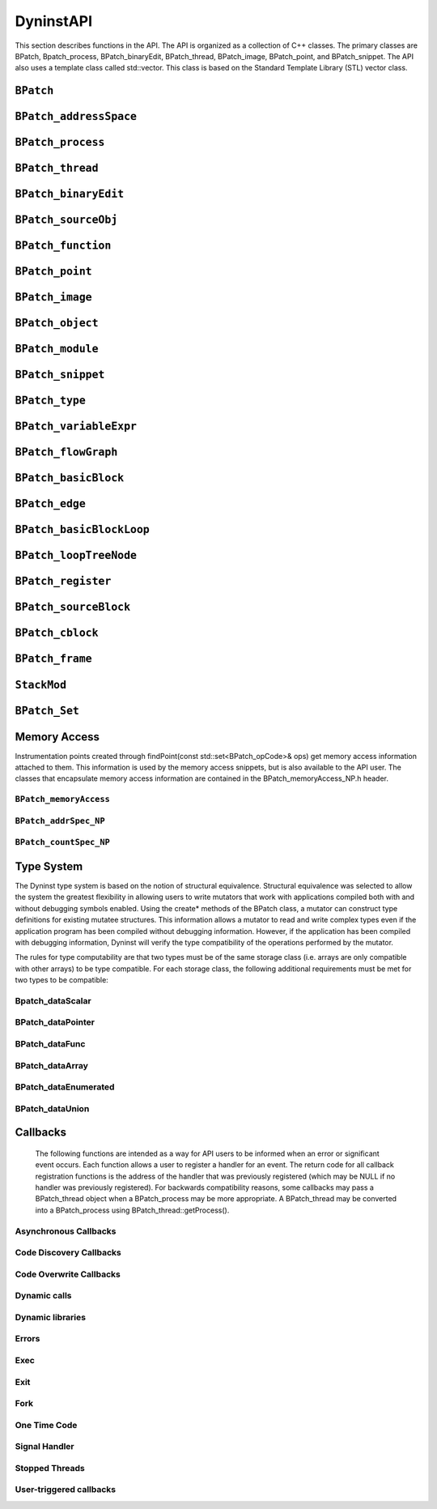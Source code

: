 
==========
DyninstAPI
==========

This section describes functions in the API. The API is organized as a
collection of C++ classes. The primary classes are BPatch,
Bpatch_process, BPatch_binaryEdit, BPatch_thread, BPatch_image,
BPatch_point, and BPatch_snippet. The API also uses a template class
called std::vector. This class is based on the Standard Template Library
(STL) vector class.

``BPatch``
----------
.. cpp:namespace:: BPatch

.. cpp:class:: BPatch
   
   The ``BPatch`` class represents the entire Dyninst library. There can
   only be one instance of this class at a time. This class is used to
   perform functions and obtain information that is not specific to a
   particular thread or image.
   
   .. cpp:function:: std::vector<BPatch_process*> *getProcesses()
      
      Returns the list of processes that are currently defined. This list
      includes processes that were directly created by calling
      processCreate/processAttach, and indirectly by the UNIX fork or the
      Windows CreateProcess system call. It is up to the user to delete this
      vector when they are done with it.
      
   .. cpp:function:: BPatch_process *processAttach(const char *path, int pid, \
                        BPatch_hybridMode mode=BPatch_normalMode)
      
   .. cpp:function:: BPatch_process *processCreate(const char *path, const char *argv[], \
                        const char **envp = NULL, int stdin_fd=0, int stdout_fd=1, int \
                        stderr_fd=2, BPatch_hybridMode mode=BPatch_normalMode)
      
      Each of these functions returns a pointer to a new instance of the
      BPatch_process class. The path parameter needed by these functions
      should be the pathname of the executable file containing the process
      image. The processAttach function returns a BPatch_process associated
      with an existing process. On Linux platforms the path parameter can be
      NULL since the executable image can be derived from the process pid.
      Attaching to a process puts it into the stopped state. The processCreate
      function creates a new process and returns a new BPatch_process
      associated with it. The new process is put into a stopped state before
      executing any code.
      
      The stdin_fd, stdout_fd, and stderr_fd parameters are used to set the
      standard input, output, and error of the child process. The default
      values of these parameters leave the input, output, and error to be the
      same as the mutator process. To change these values, an open UNIX file
      descriptor (see open(1)) can be passed.
      
      The mode parameter is used to select the desired level of code analysis.
      Activating hybrid code analysis causes Dyninst to augment its static
      analysis of the code with run-time code discovery techniques. There are
      three modes: BPatch_normalMode, BPatch_exploratoryMode, and
      BPatch_defensiveMode. Normal mode enables the regular static analysis
      features of Dyninst. Exploratory mode and defensive mode enable
      addtional dynamic features to correctly analyze programs that contain
      uncommon code patterns, such as malware. Exploratory mode is primarily
      oriented towards analyzing dynamic control transfers, while defensive
      mode additionally aims to tackle code obfuscation and self-modifying
      code. Both of these modes are still experimental and should be used with
      caution. Defensive mode is only supported on Windows.
      
      Defensive mode has been tested on normal binaries (binaries that run
      correctly under normal mode), as well as some simple, packed executables
      (self-decrypting or decompressing). More advanced forms of code
      obfuscation, such as self-modifying code, have not been tested recently.
      The traditional Dyninst interface may be used for instrumentation of
      binaries in defensive mode, but in the case of highly obfuscated code,
      this interface may prove to be ineffective due to the lack of a complete
      view of control flow at any given point. Therefore, defensive mode also
      includes a set of callbacks that enables instrumentation to be performed
      as new code is discovered. Due to the fact that recent efforts have
      focused on simpler forms of obfuscation, these callbacks have not been
      tested in detail. The next release of Dyninst will target more advanced
      uses of defensive mode.
      
   .. cpp:function:: BPatch_binaryEdit *openBinary(const char *path, bool openDependencies = false)
      
      This function opens the executable file or library file pointed to by
      path for binary rewriting. If openDependencies is true then Dyninst will
      also open all shared libraries that path depends on. Upon success, this
      function returns a new instance of a BPatch_binaryEdit class that
      represents the opened file and any dependent shared libraries. This
      function returns NULL in the event of an error.
      
   .. cpp:function:: bool pollForStatusChange()
      
      This is useful for a mutator that needs to periodically check on the
      status of its managed threads and does not want to check each process
      individually. It returns true if there has been a change in the status
      of one or more threads that has not yet been reported by either
      isStopped or isTerminated.
      
   .. cpp:function:: void setDebugParsing (bool state)
      
      Turn on or off the parsing of debugger information. By default, the
      debugger information (produced by the –g compiler option) is parsed on
      those platforms that support it. However, for some applications this
      information can be quite large. To disable parsing this information,
      call this method with a value of false prior to creating a process.
      
   .. cpp:function:: bool parseDebugInfo()
      
      Return true if debugger information parsing is enabled, or false otherwise.
      
   .. cpp:function:: void setTrampRecursive (bool state)
      
      Turn on or off trampoline recursion.
      
      By default, any snippets invoked
      while another snippet is active will not be executed. This is the safest
      behavior, since recursively-calling snippets can cause a program to take
      up all available system resources and die. For example, adding
      instrumentation code to the start of printf, and then calling printf
      from that snippet will result in infinite recursion.
      
      This protection operates at the granularity of an instrumentation point.
      When snippets are first inserted at a point, this flag determines
      whether code will be created with recursion protection. Changing the
      flag is **not** retroactive, and inserting more snippets will not change
      the recursion protection of the point. Recursion protection increases
      the overhead of instrumentation points, so if there is no way for the
      snippets to call themselves, calling this method with the parameter true
      will result in a performance gain. The default value of this flag is
      false.
      
   .. cpp:function:: bool isTrampRecursive ()
      
      Return whether trampoline recursion is enabled or not. True means that it is enabled.
      
   .. cpp:function:: void setTypeChecking(bool state)
      
      Turn on or off type-checking of snippets.
      
      By default type-checking is
      turned on, and an attempt to create a snippet that contains type
      conflicts will fail. Any snippet expressions created with type-checking
      off have the type of their left operand. Turning type-checking off,
      creating a snippet, and then turning type-checking back on is similar to
      the type cast operation in the C programming language.
      
   .. cpp:function:: bool isTypeChecked()
      
      Return true if type-checking of snippets is enabled, or false otherwise.
      
   .. cpp:function:: bool waitForStatusChange()
      
      This function waits until there is a status change to some thread that
      has not yet been reported by either isStopped or isTerminated, and then
      returns true. It is more efficient to call this function than to call
      pollForStatusChange in a loop, because waitForStatusChange blocks the
      mutator process while waiting.
      
   .. cpp:function:: void setDelayedParsing (bool)
      
      Turn on or off delayed parsing. When it is activated Dyninst will
      initially parse only the symbol table information in any new modules
      loaded by the program, and will postpone more thorough analysis
      (instrumentation point analysis, variable analysis, and discovery of new
      functions in stripped binaries). This analysis will automatically occur
      when the information is necessary.
      
      Users which require small run-time perturbation of a program should not
      delay parsing; the overhead for analysis may occur at unexpected times
      if it is triggered by internal Dyninst behavior. Users who desire
      instrumentation of a small number of functions will benefit from delayed
      parsing.
      
   .. cpp:function:: bool delayedParsingOn()
      
      Return true if delayed parsing is enabled, or false otherwise.
      
   .. cpp:function:: void setInstrStackFrames(bool)
      
      Turn on and off stack frames in instrumentation.
      
      When on, Dyninst will
      create stack frames around instrumentation. A stack frame allows Dyninst
      or other tools to walk a call stack through instrumentation, but
      introduces overhead to instrumentation. The default is to not create
      stack frames.
      
   .. cpp:function:: bool getInstrStackFrames()
      
      Return true if instrumentation will create stack frames, or false otherwise.
      
   .. cpp:function:: void setMergeTramp (bool)
      
      Turn on or off inlined tramps. Setting this value to true will make each
      base trampoline have all of its mini-trampolines inlined within it.
      Using inlined mini-tramps may allow instrumentation to execute faster,
      but inserting and removing instrumentation may take more time. The
      default setting for this is true.
      
   .. cpp:function:: bool isMergeTramp ()
      
      This returns the current status of inlined trampolines. A value of true
      indicates that trampolines are inlined.
      
   .. cpp:function:: void setSaveFPR (bool)
      
      Turn on or off floating point saves. Setting this value to false means
      that floating point registers will never be saved, which can lead to
      large performance improvements. The default value is true. Setting this
      flag may cause incorrect program behavior if the instrumentation does
      clobber floating point registers, so it should only be used when the
      user is positive this will never happen.
      
   .. cpp:function:: bool isSaveFPROn ()
      
      This returns the current status of the floating point saves. True means
      we are saving floating points based on the analysis for the given
      platform.
      
   .. cpp:function:: void setBaseTrampDeletion(bool)
      
      If true, we delete the base tramp when the last corresponding minitramp
      is deleted. If false, we leave the base tramp in. The default value is
      false.
      
   .. cpp:function:: bool baseTrampDeletion()
      
      Return true if base trampolines are set to be deleted, or false
      otherwise.
      
   .. cpp:function:: void setLivenessAnalysis(bool)
      
      If true, we perform register liveness analysis around an instPoint
      before inserting instrumentation, and we only save registers that are
      live at that point. This can lead to faster run-time speeds, but at the
      expense of slower instrumentation time. The default value is true.
      
   .. cpp:function:: bool livenessAnalysisOn()
      
      Return true if liveness analysis is currently enabled.
      
   .. cpp:function:: void getBPatchVersion(int &major, int &minor, int &subminor)
      
      Return Dyninst’s version number. The major version number will be stored
      in major, the minor version number in minor, and the subminor version in
      subminor. For example, under Dyninst 5.1.0, this function will return 5
      in major, 1 in minor, and 0 in subminor.
      
   .. cpp:function:: int getNotificationFD()
      
      Returns a file descriptor that is suitable for inclusion in a call to
      select(). Dyninst will write data to this file descriptor when it to
      signal a state change in the process. BPatch::pollForStatusChange should
      then be called so that Dyninst can handle the state change. This is
      useful for applications where the user does not want to block in
      BPatch::waitForStatusChange. The file descriptor will reset when the
      user calls BPatch::pollForStatusChange.
      
   .. cpp:function:: BPatch_type *createArray(const char *name, BPatch_type *ptr, unsigned int low, unsigned int hi)
      
      Create a new array type. The name of the type is name, and the type of
      each element is ptr. The index of the first element of the array is low,
      and the last is high. The standard rules of type compatibility,
      described in Section 4.28, are used with arrays created using this
      function.
      
   .. cpp:function:: BPatch_type *createEnum(const char *name, std::vector<char *> &elementNames, \
                        std::vector<int> &elementIds)
      
   .. cpp:function:: BPatch_type *createEnum(const char *name, std::vector<char *> &elementNames)
      
      Create a new enumerated type. There are two variations of this function.
      The first one is used to create an enumerated type where the user
      specifies the identifier (int) for each element. In the second form, the
      system specifies the identifiers for each element. In both cases, a
      vector of character arrays is passed to supply the names of the elements
      of the enumerated type. In the first form of the function, the number of
      element in the elementNames and elementIds vectors must be the same, or
      the type will not be created and this function will return NULL. The
      standard rules of type compatibility, described in Section 4.28, are
      used with enums created using this function.
      
   .. cpp:function:: BPatch_type *createScalar(const char *name, int size)
      
      Create a new scalar type. The name field is used to specify the name of
      the type, and the size parameter is used to specify the size in bytes of
      each instance of the type. No additional information about this type is
      supplied. The type is compatible with other scalars with the same name
      and size.
      
   .. cpp:function:: BPatch_type *createStruct(const char *name, std::vector<char *> &fieldNames, \
                        std::vector<BPatch_type *> &fieldTypes)
      
      Create a new structure type. The name of the structure is specified in
      the name parameter. The fieldNames and fieldTypes vectors specify fields
      of the type. These two vectors must have the same number of elements or
      the function will fail (and return NULL). The standard rules of type
      compatibility, described in Section 4.28, are used with structures
      created using this function. The size of the structure is the sum of the
      size of the elements in the fieldTypes vector.
      
   .. cpp:function:: BPatch_type *createTypedef(const char *name, BPatch_type *ptr)
      
      Create a new type called name and having the type ptr.
      
   .. cpp:function:: BPatch_type *createPointer(const char *name, BPatch_type *ptr)
      
   .. cpp:function:: BPatch_type *createPointer(const char *name, BPatch_type *ptr, int size)
      
      Create a new type, named name, which points to objects of type ptr. The
      first form creates a pointer whose size is equal to sizeof(void*)on the
      target platform where the muta­tee is running. In the second form, the
      size of the pointer is the value passed in the size parameter.
      
   .. cpp:function:: BPatch_type *createUnion(const char *name, std::vector<char *>&fieldNames, \
                        std::vector<BPatch_type *> &fieldTypes)
      
      Create a new union type. The name of the union is specified in the name
      parameter. The fieldNames and fieldTypes vectors specify fields of the
      type. These two vectors must have the same number of elements or the
      function will fail (and return NULL). The size of the union is the size
      of the largest element in the fieldTypes vector.
      
``BPatch_addressSpace``
-----------------------
.. cpp:namespace:: BPatch_addressSpace

.. cpp:class:: BPatch_addressSpace
   
   The **BPatch_addressSpace** class is a superclass of the BPatch_process
   and BPatch_binaryEdit classes. It contains functionality that is common
   between the two sub classes.
   
   .. cpp:function:: BPatch_image *getImage()
      
      Return a handle to the executable file associated with this
      BPatch_process object.
      
   .. cpp:function:: bool getSourceLines(unsigned long addr, std::vector< BPatch_statement >& lines)
      
      This function returns the line information associated with the mutatee
      address, addr. The vector lines contain pairs of filenames and line
      numbers that are associated with addr. In many cases only one filename
      and line number is associated with an address, but certain compiler
      optimizations may lead to multiple filenames and lines at an address.
      This information is only available if the mutatee was compiled with
      debug information.
      
      This function returns true if it was able to find any line information
      at addr, or false otherwise.
      
   .. cpp:function:: bool getAddressRanges( const char * fileName, unsigned int lineNo, \
                        std::vector< std::pair< unsigned long, unsigned long > > & ranges )
      
      Given a filename and line number, fileName and lineNo, this function
      this function returns the ranges of mutatee addresses that implement the
      code range in the output parameter ranges. In many cases a source code
      line will only have one address range implementing it. However, compiler
      optimizations may transform this into multiple disjoint address ranges.
      This information is only available if the mutatee was compiled with
      debug information.
      
      This function returns true if it was able to find any line information,
      false otherwise.
      
   .. cpp:function:: BPatch_variableExpr *malloc(int n, std::string name = std::string(""))
      
   .. cpp:function:: BPatch_variableExpr *malloc(const BPatch_type &type, std::string name = std::string(""))
      
      These two functions allocate memory. Memory allocation is from a heap.
      The heap is not necessarily the same heap used by the application. The
      available space in the heap may be limited depending on the
      implementation. The first function, malloc(int n), allocates n bytes of
      memory from the heap. The second function, malloc(const BPatch_type& t),
      allocates enough memory to hold an object of the specified type. Using
      the second version is strongly encouraged because it provides additional
      information to permit better type checking of the passed code. If a name
      is specified, Dyninst will assign var_name to the variable; otherwise,
      it will assign an internal name. The returned memory is persistent and
      will not be released until BPatch_process::free is called or the
      application terminates.
      
   .. cpp:function:: BPatch_variableExpr *createVariable(Dyninst::Address addr, \
                        BPatch_type *type, \
                        std::string var_name = std::string(""), \
                        BPatch_module *in_module = NULL)
      
      This method creates a new variable at the given address addr in the
      module in_module. If a name is specified, Dyninst will assign var_name
      to the variable; otherwise, it will assign an internal name. The type
      parameter will become the type for the new variable.
      
      When operating in binary rewriting mode, it is an error for the
      in_module parameter to be NULL; it is necessary to specify the module in
      which the variable will be created. Dyninst will then write the variable
      back out in the file specified by in_module.
      
   .. cpp:function:: bool free(BPatch_variableExpr &ptr)
      
      Free the memory in the passed variable ptr. The programmer is
      responsible for verifying that all code that could reference this memory
      will not execute again (either by removing all snippets that refer to
      it, or by analysis of the program). Return true if the free succeeded.
      
   .. cpp:function:: bool getRegisters(std::vector<BPatch_register> &regs)
      
      This function returns a vector of BPatch_register objects that represent
      registers available to snippet code.
      
   .. cpp:function:: BPatchSnippetHandle *insertSnippet(const BPatch_snippet &expr, \
         BPatch_point &point, \
         BPatch_callWhen when=BPatch_callBefore| BPatch_callAfter, \
         BPatch_snippetOrder order = BPatch_firstSnippet)
      
   .. cpp:function:: BPatchSnippetHandle *insertSnippet(const BPatch_snippet &expr, \
         const std::vector<BPatch_point *> &points, \
         BPatch_callWhen when=BPatch_callBefore| BPatch_callAfter, \
         BPatch_snippetOrder order = BPatch_firstSnippet)
      
      Insert a snippet of code at the specified point. If a list of points is
      supplied, insert the code snippet at each point in the list. The
      optional when argument specifies when the snippet is to be called; a
      value of BPatch_callBefore indicates that the snippet should be inserted
      just before the specified point or points in the code, and a value of
      BPatch_callAfter indicates that it should be inserted just after them.
      
      The order argument specifies where the snippet is to be inserted
      relative to any other snippets previously inserted at the same point.
      The values BPatch_firstSnippet and BPatch_lastSnippet indicate that the
      snippet should be inserted before or after all snippets, respectively.
      
      It is illegal to use BPatch_callAfter with a BPatch_entry point. Use
      BPatch_callBefore when instrumenting entry points, which inserts
      instrumentation before the first instruction in a subroutine. Likewise,
      it is illegal to use BPatch_callBefore with a BPatch_exit point. Use
      BPatch_callAfter with exit points. BPatch_callAfter inserts
      instrumentation at the last instruction in the subroutine.
      insert­Snippet will return NULL when used with an illegal pair of
      points.
      
   .. cpp:function:: bool deleteSnippet(BPatchSnippetHandle *handle)
      
      Remove the snippet associated with the passed handle. If the handle is
      not defined for the process, then deleteSnippet will return false.
      
   .. cpp:function:: void beginInsertionSet()
      
      Normally, a call to insertSnippet immediately injects instrumentation
      into the mutatee. However, users may wish to insert a set of snippets as
      a single batch operation. This provides two benefits: First, Dyninst may
      insert instrumentation in a more efficient manner. Second, multiple
      snippets may be inserted at multiple points as a single operation, with
      either all snippets being inserted successfully or none. This batch
      insertion mode is begun with a call to beginInsertionSet; after this
      call, no snippets are actually inserted until a corresponding call to
      finalizeInsertionSet. Dyninst accumulates all calls to insertSnippet
      during batch mode internally, and the returned BPatchSnippetHandles are
      filled in when finalizeInsertionSet is called.
      
      Insertion sets are un­necessary when doing static binary
      instrumentation. Dyninst uses an implicit insertion set around all
      instrumentation to a static binary.
      
   .. cpp:function:: bool finalizeInsertionSet(bool atomic)
      
      Inserts all snippets accumulated since a call to beginInsertionSet. If
      the atomic parameter is true, then a failure to insert any snippet
      results in all snippets being removed; effectively, the insertion is
      all-or-nothing. If the atomic parameter is false, then snippets are
      inserted individually. This function also fills in the
      BPatchSnippetHandle structures returned by the insertSnippet calls
      comprising this insertion set. It returns true on success and false if
      there was an error inserting any snippets.
      
      Insertion sets are unnecessary when doing static binary instrumentation.
      Dyninst uses an implicit insertion set around all instrumentation to a
      static binary.
      
   .. cpp:function:: bool removeFunctionCall(BPatch_point &point)
      
      Disable the mutatee function call at the specified location. The point
      specified must be a valid call point in the image of the mutatee. The
      purpose of this routine is to permit tools to alter the semantics of a
      program by eliminating procedure calls. The mechanism to achieve the
      removal is platform dependent, but might include branching over the call
      or replacing it with NOPs. This function only removes a function call;
      any parameters to the function will still be evaluated.
      
   .. cpp:function:: bool replaceFunction (BPatch_function &old, BPatch_function &new)
      
   .. cpp:function:: bool revertReplaceFunction (BPatch_function &old)
      
      Replace all calls to user function old with calls to new. This is done
      by inserting instrumentation (specifically a BPatch_funcJumpExpr) into
      the beginning of function old such that a non-returning jump is made to
      function new. Returns true upon success, false otherwise.
      
   .. cpp:function:: bool replaceFunctionCall(BPatch_point &point, BPatch_function &newFunc)
      
      Change the function call at the specified point to the function
      indicated by newFunc. The purpose of this routine is to permit runtime
      steering tools to change the behavior of programs by replacing a call to
      one procedure by a call to another. Point must be a function call point.
      If the change was successful, the return value is true, otherwise false
      will be returned.
      
      **WARNING**\ *: Care must be used when replacing functions. In
      particular if the compiler has performed inter-procedural register
      allocation between the original caller/callee pair, the replacement may
      not be safe since the replaced function may clobber registers the
      compiler thought the callee left untouched. Also the signatures of the
      both the function being replaced and the new function must be
      compatible.*
      
   .. cpp:function:: bool wrapFunction(BPatch_function *old, BPatch_function *new, \
         Dyninst::SymtabAPI::Symbol *sym)
      
   .. cpp:function:: bool revertWrapFunction(BPatch_function *old)
      
      Replaces all calls to function old with calls to function new. Unlike
      replaceFunction above, the old function can still be reached via the
      name specified by the provided symbol sym. Function wrapping allows
      existing code to be extended by new code. Consider the following code
      that implements a fast memory allocator for a particular size of memory
      allocation, but falls back to the original memory allocator (referenced
      by origMalloc) for all others.
      
      .. code-block:: cpp
      
         void *origMalloc(unsigned long size);
         
         void *fastMalloc(unsigned long size) {
            if (size == 1024) {
               unsigned long ret = fastPool;
               fastPool += 1024;
               return ret;
            } else {
               return origMalloc(size);
            }
         }
      
      The symbol sym is provided by the user and must exist in the program;
      the easiest way to ensure it is created is to use an undefined function
      as shown above with the definition of origMalloc.
      
      The following code wraps malloc with fastMalloc, while allowing
      functions to still access the original malloc function by calling
      origMalloc. It makes use of the new convert interface described in
      Section 5..
      
      .. code-block:: cpp
      
         using namespace Dyninst;
         
         using namespace SymtabAPI;
         
         BPatch_function *malloc = appImage->findFunction(...);
         
         BPatch_function *fastMalloc = appImage->findFunction(...);
         
         Symtab *symtab = SymtabAPI::convert(fastMalloc->getModule());
         
         std::vector<Symbol *> syms;
         
         symtab->findSymbol(syms, "origMalloc",
         
         Symbol::ST_UNKNOWN, // Don’t specify type
         
         mangledName, // Look for raw symbol name
         
         false, // Not regular expression
         
         false, // Don’t check case
         
         true); // Include undefined symbols
         
         app->wrapFunction(malloc, fastMalloc, syms[0]);
      
      For a full, executable example, see Appendix A - Complete Examples.
      
   .. cpp:function:: bool replaceCode(BPatch_point *point, BPatch_snippet *snippet)
      
      This function has been removed; users interested in replacing code
      should instead use the PatchAPI code modification interface described in
      the PatchAPI manual. For information on accessing PatchAPI abstractions
      from DyninstAPI abstractions, see Section 5..
      
   .. cpp:function:: BPatch_module * loadLibrary(const char *libname, bool reload=false)
      
      For dynamic rewriting, this function loads a dynamically linked library
      into the process’s address space. For static rewriting, this function
      adds a library as a library dependency in the rewritten file. In both
      cases Dyninst creates a new BPatch_module to represent this library.
      
      The libname parameter identifies the file name of the library to be
      loaded, in the standard way that dynamically linked libraries are
      specified on the operating system on which the API is running. This
      function returns a handle to the loaded library. The reload parameter is
      ignored and only remains for backwards compatibility.
      
   .. cpp:function:: bool isStaticExecutable()
      
      This function returns true if the original file opened with this
      BPatch_addressSpace is a statically linked executable, or false
      otherwise.
      
   .. cpp:function:: processType getType()
      
      This function returns a processType that reflects whether this address
      space is a BPatch_process or a BPatch_binaryEdit.
      
``BPatch_process``
------------------
.. cpp:namespace:: BPatch_process

.. cpp:class:: BPatch_process
   
   The **BPatch_process** class represents a running process, which
   includes one or more threads of execution and an address space.
   
   .. cpp:function:: bool stopExecution()
      
   .. cpp:function:: bool continueExecution()
      
   .. cpp:function:: bool terminateExecution()
      
      These three functions change the running state of the process.
      stopExecution puts the process into a stopped state. Depending on the
      operating system, stopping one process may stop all threads associated
      with a process. continueExecution continues execution of the process.
      terminateExecution terminates execution of the process and will invoke
      the exit callback if one is registered. Each function returns true on
      success, or false for failure. Stopping or continuing a terminated
      thread will fail and these functions will return false.
      
   .. cpp:function:: bool isStopped()
      
   .. cpp:function:: int stopSignal()
      
   .. cpp:function:: bool isTerminated()
      
      These three functions query the status of a process. isStopped returns
      true if the process is currently stopped. If the process is stopped (as
      indicated by isStopped), then stopSignal can be called to find out what
      signal caused the process to stop. isTerminated returns true if the
      process has exited. Any of these functions may be called multiple times,
      and calling them will not affect the state of the process.
      
   .. cpp:function:: BPatch_variableExpr *getInheritedVariable(BPatch_variableExpr &parentVar)
      
      Retrieve a new handle to an existing variable (such as one created by
      BPatch_process::malloc) that was created in a parent process and now
      exists in a forked child process. When a process forks all existing
      BPatch_variableExprs are copied to the child process, but the Dyninst
      handles for these objects are not valid in the child BPatch_process.
      This function is invoked on the child process’ BPatch_process, parentVar
      is a variable from the parent process, and a handle to a variable in the
      child process is returned. If parentVar was not allocated in the parent
      process, then NULL is returned.
      
   .. cpp:function:: BPatchSnippetHandle *getInheritedSnippet(BPatchSnippetHandle &parentSnippet)
      
      This function is similar to getInheritedVariable, but operates on
      BPatchSnippetHandles. Given a child process that was created via fork
      and a BPatch­SnippetHandle, parentSnippet, from the parent process, this
      function will return a handle to parentSnippet that is valid in the
      child process. If it is determined that parentSnippet is not associated
      with the parent process, then NULL is returned.
      
   .. cpp:function:: void detach(bool cont)
      
      Detach from the process. The process must be stopped to call this
      function. Instrumentation and other changes to the process will remain
      active in the detached copy. The cont parameter is used to indicate if
      the process should be continued as a result of detaching.
      
      Linux does not support detaching from a process while leaving it
      stopped. All processes are continued after detach on Linux.
      
   .. cpp:function:: int getPid()
      
      Return the system id for the mutatee process. On UNIX based systems this
      is a PID. On Windows this is the HANDLE object for a process.
      
   .. cpp:enum:: BPatch_exitType
   .. cpp:enumerator:: BPatch_exitType::NoExit
   .. cpp:enumerator:: BPatch_exitType::ExitedNormally
   .. cpp:enumerator:: BPatch_exitType::ExitedViaSignal
      
   .. cpp:function:: BPatch_exitType terminationStatus()
      
      If the process has exited, terminationStatus will indicate whether the
      process exited normally or because of a signal. If the process has not
      exited, NoExit will be returned. On AIX, the reason why a process exited
      will not be available if the process was not a child of the Dyninst
      mutator; in this case, ExitedNormally will be returned in both normal
      and signal exit cases.
      
   .. cpp:function:: int getExitCode()
      
      If the process exited in a normal way, getExitCode will return the
      associated exit code. Prior to Dyninst 8.2, getExitCode would return the
      argument passed to exit or the value returned by main; in Dyninst 8.2
      and later, it returns the actual exit code as provided by the debug
      interface and seen by the parent process. In particular, on Linux, this
      means that exit codes are normalized to the range 0-255.
      
   .. cpp:function:: int getExitSignal()
      
      If the process exited because of a received signal, getExitSignal will
      return the associated signal number.
      
   .. cpp:function:: void oneTimeCode(const BPatch_snippet &expr)
      
      Cause the snippet expr to be executed by the mutatee immediately. If the
      process is multithreaded, the snippet is run on a thread chosen by
      Dyninst. If the user requires the snippet to be run on a particular
      thread, use the BPatch_thread version of this function instead. The
      process must be stopped to call this function. The behavior is
      synchronous; oneTimeCode will not return until after the snippet has
      been run in the application.
      
   .. cpp:function:: bool oneTimeCodeAsync(const BPatch_snippet &expr, void *userData = NULL)
      
      This function sets up a snippet to be evaluated by the process at the
      next available opportunity. When the snippet finishes running Dyninst
      will callback any function registered through
      BPatch::registerOneTimeCodeCallback, with userData passed as a
      parameter. This function return true on success and false if it could
      not post the oneTimeCode.
      
      If the process is multithreaded, the snippet is run on a thread chosen
      by Dyninst. If the user requires the snippet to be run on a particular
      thread, use the BPatch_thread version of this function instead. The
      behavior is asynchronous; oneTimeCodeAsync returns before the snippet is
      executed.
      
      If the process is running when oneTimeCodeAsync is called, expr will be
      run immediately. If the process is stopped, then expr will be run when
      the process is continued.
      
   .. cpp:function:: void getThreads(std::vector<BPatch_thread *> &thrds)
      
      Get the list of threads in the process.
      
   .. cpp:function:: bool isMultithreaded()
      
   .. cpp:function:: bool isMultithreadCapable()
      
      The former returns true if the process contains multiple threads; the
      latter returns true if the process can create threads (e.g., it contains
      a threading library) even if it has not yet.
      
``BPatch_thread``
-----------------
.. cpp:namespace:: BPatch_thread

.. cpp:class:: BPatch_thread
   
   The **BPatch_thread** class represents and controls a thread of
   execution that is running in a process.
   
   .. cpp:function:: void getCallStack(std::vector<BPatch_frame>& stack)
      
      This function fills the given vector with current information about the
      call stack of the thread. Each stack frame is represented by a
      BPatch_frame (see section 4.24 for information about this class).
      
   .. cpp:function:: dynthread_t getTid()
      
      This function returns a platform-specific identifier for this thread.
      This is the identifier that is used by the threading library. For
      example, on pthread applications this function will return the thread’s
      pthread_t value.
      
   .. cpp:function:: Dyninst::LWP getLWP()
      
      This function returns a platform-specific identifier that the operating
      system uses to identify this thread. For example, on UNIX platforms this
      returns the LWP id. On Windows this returns a HANDLE object for the
      thread.
      
   .. cpp:function:: unsigned getBPatchID()
      
      This function returns a Dyninst-specific identifier for this thread.
      These ID’s apply only to running threads, the BPatch ID of an already
      terminated thread my be repeated in a new thread.
      
   .. cpp:function:: BPatch_function *getInitialFunc()
      
      Return the function that was used by the application to start this
      thread. For example, on pthread applications this will return the
      initial function that was passed to pthread_create.
      
   .. cpp:function:: unsigned long getStackTopAddr()
      
      Returns the base address for this thread’s stack.
      
   .. cpp:function:: bool isDeadOnArrival()
      
      This function returns true if this thread terminated execution before
      Dyninst was able to attach to it. Since Dyninst performs new thread
      detection asynchronously, it is possible for a thread to be created and
      destroyed before Dyninst can attach to it. When this happens, a new
      BPatch_thread is created, but isDeadOnArrival always returns true for
      this thread. It is illegal to perform any thread-level operations on a
      dead on arrival thread.
      
   .. cpp:function:: BPatch_process *getProcess()
      
      Return the BPatch_process that contains this thread.
      
   .. cpp:function:: void *oneTimeCode(const BPatch_snippet &expr, bool *err = NULL)
      
      Cause the snippet expr to be evaluated by the process immediately. This
      is similar to the BPatch_process::oneTimeCode function, except that the
      snippet is guaranteed to run only on this thread. The process must be
      stopped to call this function. The behavior is synchronous; oneTimeCode
      will not return until after the snippet has been run in the application.
      
   .. cpp:function:: bool oneTimeCodeAsync(const BPatch_snippet &expr, \
         void *userData = NULL, \
         BpatchOneTimeCodeCallback cb = NULL)
      
      This function sets up the snippet expr to be evaluated by this thread at
      the next available opportunity. When the snippet finishes running,
      Dyninst will callback any function registered through
      BPatch::registerOneTimeCodeCallback, with userData passed as a
      parameter. This function returns true if expr was posted or false
      otherwise.
      
      This is similar to the BPatch_process::oneTimeCodeAsync function, except
      that the snippet is guaranteed to run only on this thread. The process
      must be stopped to call this function. The behavior is asynchronous;
      oneTimeCodeAsync returns before the snippet is executed.
      
``BPatch_binaryEdit``
---------------------
.. cpp:namespace:: BPatch_binaryEdit

.. cpp:class:: BPatch_binaryEdit
   
   The BPatch_binaryEdit class represents a set of executable files and
   library files for binary rewriting. BPatch_binaryEdit inherits from the
   BPatch_addressSpace class, where most functionality for binary rewriting
   is found.
   
   .. cpp:function:: bool writeFile(const char *outFile)
      
      Rewrite a BPatch_binaryEdit to disk. The original file opened with this
      BPatch_binaryEdit is written to the current working directory with the
      name outFile. If any dependent libraries were also opened and have
      instrumentation or other modifications, then those libraries will be
      written to disk in the current working directory under their original
      names.
      
      A rewritten dependency library should only be used with the original
      file that was opened for rewriting. For example, if the file a.out and
      its dependent library libfoo.so were opened for rewriting, and both had
      instrumentation inserted, then the rewritten libfoo.so should not be
      used without the rewritten a.out. To build a rewritten libfoo.so that
      can load into any process, libfoo.so must be the original file opened by
      BPatch::openBinary.
      
      This function returns true if it successfully wrote a file, or false
      otherwise.
      
``BPatch_sourceObj``
--------------------
.. cpp:namespace:: BPatch_sourceObj

.. cpp:class:: BPatch_sourceObj
   
   The BPatch_sourceObj class is the C++ superclass for the
   BPatch_function, BPatch_module, and BPatch_image classes. It provides a
   set of common methods for all three classes. In addition, it can be used
   to build a "generic" source navigator using the getObjParent and
   getSourceObj methods to get parents and children of a given level (i.e.
   the parent of a module is an image, and the children will be the
   functions).
   
   .. cpp:enum:: BPatchErrorLevel
   .. cpp:enumerator:: BPatchErrorLevel::BPatchFatal
   .. cpp:enumerator:: BPatchErrorLevel::BPatchSerious
   .. cpp:enumerator:: BPatchErrorLevel::BPatchWarning
   .. cpp:enumerator:: BPatchErrorLevel::BPatchInfo
      
   .. cpp:enum:: BPatch_sourceType
   .. cpp:enumerator:: BPatch_sourceType::BPatch_sourceUnknown
   .. cpp:enumerator:: BPatch_sourceType::BPatch_sourceProgram
   .. cpp:enumerator:: BPatch_sourceType::BPatch_sourceModule
   .. cpp:enumerator:: BPatch_sourceType::BPatch_sourceFunction
   .. cpp:enumerator:: BPatch_sourceType::BPatch_sourceOuterLoop
   .. cpp:enumerator:: BPatch_sourceType::BPatch_sourceLoop
   .. cpp:enumerator:: BPatch_sourceType::BPatch_sourceStatement
      
   .. cpp:function:: BPatch_sourceType getSrcType()
      
      Returns the type of the current source object.
      
   .. cpp:function:: void getSourceObj(std::vector<BPatch_sourceObj *> &objs)
      
      Returns the child source objects of the current source object. For
      example, when called on a BPatch_sourceProgram object this will return
      objects of type BPatch_sourceFunction. When called on a
      BPatch_sourceFunction object it may return BPatch_sourceOuterLoop and
      BPatch_sourceStatement objects.
      
   .. cpp:function:: BPatch_sourceObj *getObjParent()
      
      Return the parent source object of the current source object. The parent
      of a BPatch_­image is NULL.
      
   .. cpp:enum:: BPatch_language
   .. cpp:enumerator:: BPatch_language::BPatch_c
   .. cpp:enumerator:: BPatch_language::BPatch_cPlusPlus
   .. cpp:enumerator:: BPatch_language::BPatch_fortran
   .. cpp:enumerator:: BPatch_language::BPatch_fortran77
   .. cpp:enumerator:: BPatch_language::BPatch_fortran90
   .. cpp:enumerator:: BPatch_language::BPatch_f90_demangled_stabstr
   .. cpp:enumerator:: BPatch_language::BPatch_fortran95
   .. cpp:enumerator:: BPatch_language::BPatch_assembly
   .. cpp:enumerator:: BPatch_language::BPatch_mixed
   .. cpp:enumerator:: BPatch_language::BPatch_hpf
   .. cpp:enumerator:: BPatch_language::BPatch_java
   .. cpp:enumerator:: BPatch_language::BPatch_unknownLanguage
      
   .. cpp:function:: BPatch_language getLanguage()
      
      Return the source language of the current BPatch_sourceObject. For
      programs that are written in more than one language, BPatch_mixed will
      be returned. If there is insufficient information to determine the
      language, BPatch_unknownLanguage will be returned.
      
``BPatch_function``
-------------------
.. cpp:namespace:: BPatch_function

.. cpp:class:: BPatch_function
   
   An object of this class represents a function in the application. A
   BPatch_image object (see description below) can be used to retrieve a
   BPatch_function object representing a given function.
   
   .. cpp:function:: std::string getName();
      
   .. cpp:function:: std::string getDemangledName();
      
   .. cpp:function:: std::string getMangledName();
      
   .. cpp:function:: std::string getTypedName();
      
   .. cpp:function:: void getNames(std::vector<std::string> &names);
      
   .. cpp:function:: void getDemangledNames(std::vector<std::string> &names);
      
   .. cpp:function:: void getMangledNames(std::vector<std::string> &names);
      
   .. cpp:function:: void getTypedNames(std::vector<std::string> &names);
      
      Return name(s) of the function. The getName functions return the primary
      name; this is typically the first symbol we encounter while parsing the
      program; getName is an alias for getDemangledName. The getNames
      functions return all known names for the function, including any names
      specified by weak symbols.
      
   .. cpp:function:: bool getAddressRange(Dyninst::Address &start, Dyninst::Address &end)
      
      Returns the bounds of the function; for non-contiguous functions, this
      is the lowest and highest address of code that the function includes.
      
   .. cpp:function:: std::vector<BPatch_localVar *> *getParams()
      
      Return a vector of BPatch_localVar snippets that refer to the parameters
      of this function. The position in the vector corresponds to the position
      in the parameter list (starting from zero). The returned local variables
      can be used to check the types of functions, and can be used in snippet
      expressions.
      
   .. cpp:function:: BPatch_type *getReturnType()
      
      Return the type of the return value for this function.
      
   .. cpp:function:: BPatch_variableExpr *getFunctionRef()
      
      For platforms with complex function pointers (e.g., 64-bit PPC) this
      constructs and returns the appropriate descriptor.
      
   .. cpp:function:: std::vector<BPatch_localVar *> *getVars()
      
      Returns a vector of BPatch_localVar objects that contain the local
      variables in this function. These BPatch_localVars can be used as parts
      of snippets in instrumentation. This function requires debug information
      to be present in the mutatee. If Dyninst was unable to find any local
      variables, this function will return an empty vector. It is up to the
      user to free the vector returned by this function.
      
   .. cpp:function:: bool isInstrumentable()
      
      Return true if the function can be instrumented, and false if it cannot.
      Various conditions can cause a function to be uninstrumentable. For
      example, there exists a platform-specific minimum function size beyond
      which a function cannot be instrumented.
      
   .. cpp:function:: bool isSharedLib()
      
      This function returns true if the function is defined in a shared
      library.
      
   .. cpp:function:: BPatch_module *getModule()
      
      Return the module that contains this function. Depending on whether the
      program was compiled for debugging or the symbol table stripped, this
      information may not be available. This function returns NULL if module
      information was not found.
      
   .. cpp:function:: char *getModuleName(char *name, int maxLen)
      
      Copies the name of the module that contains this function into the
      buffer pointed to by name. Copies at most maxLen characters and returns
      a pointer to name.
      
   .. cpp:enum:: BPatch_procedureLocation
   .. cpp:enumerator:: BPatch_procedureLocation::BPatch_entry
   .. cpp:enumerator:: BPatch_procedureLocation::BPatch_exit
   .. cpp:enumerator:: BPatch_procedureLocation::BPatch_subroutine
   .. cpp:enumerator:: BPatch_procedureLocation::BPatch_locInstruction
   .. cpp:enumerator:: BPatch_procedureLocation::BPatch_locBasicBlockEntry
   .. cpp:enumerator:: BPatch_procedureLocation::BPatch_locLoopEntry
   .. cpp:enumerator:: BPatch_procedureLocation::BPatch_locLoopExit
   .. cpp:enumerator:: BPatch_procedureLocation::BPatch_locLoopStartIter
   .. cpp:enumerator:: BPatch_procedureLocation::BPatch_locLoopStartExit
   .. cpp:enumerator:: BPatch_procedureLocation::BPatch_allLocations
      
   .. cpp:function:: const std::vector<BPatch_point *> *findPoint(const BPatch_procedureLocation loc)
      
      Return the BPatch_point or list of BPatch_points associated with the
      procedure. It is used to select which type of points associated with the
      procedure will be returned. BPatch_entry and BPatch_exit request
      respectively the entry and exit points of the subroutine.
      BPatch_subroutine returns the list of points where the procedure calls
      other procedures. If the lookup fails to locate any points of the
      requested type, NULL is returned.
      
   .. cpp:enum:: BPatch_opCode
   .. cpp:enumerator:: BPatch_opCode::BPatch_opLoad
   .. cpp:enumerator:: BPatch_opCode::BPatch_opStore
   .. cpp:enumerator:: BPatch_opCode::BPatch_opPrefetch
      
   .. cpp:function:: std::vector<BPatch_point *> *findPoint(const std::set<BPatch_opCode>&ops)
      
   .. cpp:function:: std::vector<BPatch_point *> *findPoint(const BPatch_Set<BPatch_opCode>& ops)
      
      Return the vector of BPatch_points corresponding to the set of machine
      instruction types described by the argument. This version is used
      primarily for memory access instrumentation. The BPatch_opCode is an
      enumeration of instruction types that may be requested: BPatch_opLoad,
      BPatch_opStore, and BPatch_opPrefetch. Any combination of these may be
      requested by passing an appropriate argument set containing the desired
      types. The instrumentation points created by this function have
      additional memory access information attached to them. This allows such
      points to be used for memory access specific snippets (e.g. effective
      address). The memory access information attached is described under
      Memory Access classes in section 4.27.1.
      
   .. cpp:function:: BPatch_localVar *findLocalVar(const char *name)
      
      Search the function’s local variable collection for name. This returns a
      pointer to the local variable if a match is found. This function returns
      NULL if it fails to find any variables.
      
   .. cpp:function:: std::vector<BPatch_variableExpr *> *findVariable(const char * name)
      
   .. cpp:function:: bool findVariable(const char *name, std::vector<BPatch_variableExpr> &vars)
      
      Return a set of variables matching name at the scope of this function.
      If no variables match in the local scope, then the global scope will be
      searched for matches. This function returns NULL if it fails to find any
      variables.
      
   .. cpp:function:: BPatch_localVar *findLocalParam(const char *name)
      
      Search the function’s parameters for a given name. A BPatch_localVar *
      pointer is returned if a match is found, and NULL is returned otherwise.
      
   .. cpp:function:: void *getBaseAddr()
      
      Return the starting address of the function in the mutatee’s address
      space.
      
   .. cpp:function:: BPatch_flowGraph *getCFG()
      
      Return the control flow graph for the function, or NULL if this
      information is not available. The BPatch_flowGraph is described in
      section 4.16.
      
   .. cpp:function:: bool findOverlapping(std::vector<BPatch_function *> &funcs)
      
      Determine which functions overlap with the current function (see Section
      2.). Return true if other functions overlap the current function; the
      overlapping functions are added to the funcs vector. Return false if no
      other functions overlap the current function.
      
   .. cpp:function:: bool addMods(std::set<StackMod *> mods)
      
      implemented on x86 and x86-64
      
      Apply stack modifications in mods to the current function; the StackMod
      class is described in section 4.25. Perform error checking, handle stack
      alignment requirements, and generate any modifications required for
      cleanup at function exit. addMods atomically adds all modifications in
      mods; if any mod is found to be unsafe, none of the modifications in
      mods will be applied.
      
      addMods can only be used in binary rewriting mode.
      
      Returns false if the stack modifications are unsafe or if Dyninst is
      unable to perform the analysis required to guarantee safety.
      
``BPatch_point``
----------------
.. cpp:namespace:: BPatch_point

.. cpp:class:: BPatch_point
   
   An object of this class represents a location in an application’s code
   at which the library can insert instrumentation. A BPatch_image object
   (see section 4.10) is used to retrieve a BPatch_point representing a
   desired point in the application.
   
   .. cpp:enum:: BPatch_procedureLocation
   .. cpp:enumerator:: BPatch_procedureLocation::BPatch_entry
   .. cpp:enumerator:: BPatch_procedureLocation::BPatch_exit
   .. cpp:enumerator:: BPatch_procedureLocation::BPatch_subroutine
   .. cpp:enumerator:: BPatch_procedureLocation::BPatch_address
      
   .. cpp:function:: BPatch_procedureLocation getPointType()
      
      Return the type of the point.
      
   .. cpp:function:: BPatch_function *getCalledFunction()
      
      Return a BPatch_function representing the function that is called at the
      point. If the point is not a function call site or the target of the
      call cannot be determined, then this function returns NULL.
      
   .. cpp:function:: std::string getCalledFunctionName()
      
      Returns the name of the function called at this point. This method is
      similar to getCal-ledFunction()->getName(), except in cases where
      DyninstAPI is running in binary rewrit­ing mode and the called function
      resides in a library or object file that DyninstAPI has not opened. In
      these cases, Dyninst is able to determine the name of the called
      function, but is unable to construct a BPatch_function object.
      
   .. cpp:function:: BPatch_function *getFunction()
      
      Returns a BPatch_function representing the function in which this point
      is contained.
      
   .. cpp:function:: BPatch_basicBlockLoop *getLoop()
      
      Returns the containing BPatch_basicBlockLoop if this point is part of
      loop instrumentation. Returns NULL otherwise.
      
   .. cpp:function:: void *getAddress()
      
      Return the address of the first instruction at this point.
      
   .. cpp:function:: bool usesTrap_NP()
      
      Return true if inserting instrumentation at this point requires using a
      trap. On the x86 architecture, because instructions are of variable
      size, the instruction at a point may be too small for Dyninst to replace
      it with the normal code sequence used to call instrumentation. Also,
      when instrumentation is placed at points other than subroutine entry,
      exit, or call points, traps may be used to ensure the instrumentation
      fits. In this case, Dyninst replaces the instruction with a single-byte
      instruction that generates a trap. A trap handler then calls the
      appropriate instrumentation code. Since this technique is used only on
      some platforms, on other platforms this function always returns false.
      
   .. cpp:function:: const BPatch_memoryAccess* getMemoryAccess()
      
      Returns the memory access object associated with this point. Memory
      access points are described in section 4.27.1.
      
   .. cpp:function:: const std::vector<BPatchSnippetHandle *> getCurrentSnippets()
      
   .. cpp:function:: const std::vector<BPatchSnippetHandle *> getCurrentSnippets(BPatch_callWhen when)
      
      Return the BPatchSnippetHandles for the BPatch_snippets that are
      associated with the point. If argument when is BPatch_callBefore, then
      BPatchSnippetHandles for snippets installed immediately before this
      point will be returned. Alternatively, if when is BPatch_callAfter, then
      BPatchSnippetHandles for snippets installed immediately after this point
      will be returned.
      
   .. cpp:function:: bool getLiveRegisters(std::vector<BPatch_register> &regs)
      
      Fill regs with the registers that are live before this point (e.g.,
      BPatch_callBefore). Currently returns only general purpose registers
      (GPRs).
      
   .. cpp:function:: bool isDynamic()
      
      This call returns true if this is a dynamic call site (e.g. a call site
      where the function call is made via a function pointer).
      
   .. cpp:function:: void* monitorCalls(BPatch_function* func)
      
      For a dynamic call site, this call instruments the call site represented
      by this instrumentation point with a function call. If input parameter
      func is not NULL, func is called at the call site as the
      instrumentation. If func is NULL, the callback function registered with
      BPatch::registerDynamicCallCallback is used for instrumentation. Under
      both cases, this call returns a pointer to the called function. If the
      instrumentation point does not represent a dynamic call site, this call
      returns NULL.
      
   .. cpp:function:: bool stopMonitoring()
      
      This call returns true if this instrumentation point is a dynamic call
      site and its instrumentation is successfully removed. Otherwise, it
      returns false.
      
   .. cpp:function:: Dyninst::InstructionAPI::Instruction::Ptr getInstructionAtPoint()
      
      On implemented platforms, this function returns a shared pointer to an
      InstructionAPI Instruction object representing the first machine
      instruction at this point’s address. On unimplemented platforms, returns
      a NULL shared pointer.
      
``BPatch_image``
----------------
.. cpp:namespace:: BPatch_image

.. cpp:class:: BPatch_image
   
   This class defines a program image (the executable associated with a
   process). The only way to get a handle to a BPatch_image is via the
   BPatch_process member function getImage.
   
   .. cpp:function:: const BPatch_point *createInstPointAtAddr (caddr_t address)
      
      This function has been removed because it is not safe to use. Instead,
      use findPoints:
      
   .. cpp:function:: bool findPoints(Dyninst::Address addr, std::vector<BPatch_point *> &points);
      
      Returns a vector of BPatch_points that correspond with the provided
      address, one per function that includes an instruction at that address.
      There will be one element if there is not overlapping code.
      
   .. cpp:function:: std::vector<BPatch_variableExpr *> *getGlobalVariables()
      
      Return a vector of global variables that are defined in this image.
      
   .. cpp:function:: BPatch_process *getProcess()
      
      Returns the BPatch_process associated with this image.
      
   .. cpp:function:: char *getProgramFileName(char *name, unsigned int len)
      
      Fills provided buffer name with the program’s file name up to len
      characters. The filename may include path information.
      
   .. cpp:function:: bool getSourceObj(std::vector<BPatch_sourceObj *> &sources)
      
      Fill sources with the source objects (see section 4.6) that belong to
      this image. If there are no source objects, the function returns false.
      Otherwise, it returns true.
      
   .. cpp:function:: std::vector<BPatch_function *> *getProcedures(bool incUninstrumentable = false)
      
      Return a vector of the functions in the image. If the
      incUninstrumentable flag is set, the returned table of procedures will
      include uninstrumentable functions. The default behavior is to omit
      these functions.
      
   .. cpp:function:: void getObjects(std::vector<BPatch_object *> &objs)
      
      Fill in a vector of objects in the image.
      
   .. cpp:function:: std::vector<BPatch_module *> *getModules()
      
      Return a vector of the modules in the image.
      
   .. cpp:function:: bool getVariables(std::vector<BPatch_variableExpr *> &vars)
      
      Fills vars with the global variables defined in this image. If there are
      no variable, the function returns false. Otherwise, it returns true.
      
   .. cpp:function:: std::vector<BPatch_function*> *findFunction( \
         const char *name, \
         std::vector<BPatch_function*> &funcs, \
         bool showError = true, \
         bool regex_case_sensitive = true, \
         bool incUninstrumentable = false)
      
      Return a vector of BPatch_functions corresponding to name, or NULL if
      the function does not exist. If name contains a POSIX-extended regular
      expression, and dont_use_regex is false, a regular expression search
      will be performed on function names and matching BPatch_functions
      returned. If showError is true, then Dyninst will report an error via
      the BPatch::registerErrorCallback if no function is found.
      
      If the incUninstrumentable flag is set, the returned table of procedures
      will include uninstrumentable functions. The default behavior is to omit
      these functions.
      
      .. note::
      
         If name is not found to match any demangled function names in
         the module, the search is repeated as if name is a mangled function
         name. If this second search succeeds, functions with mangled names
         matching name are returned instead.
      
   .. cpp:function:: std::vector<BPatch_function*> *findFunction( \
         std::vector<BPatch_function*> &funcs, \
         BPatchFunctionNameSieve bpsieve,\ 
         void *sieve_data = NULL,\ 
         int showError = 0,\ 
         bool incUninstrumentable = false)
      
      Return a vector of BPatch_functions according to the generalized
      user-specified filter function bpsieve. This permits users to easily
      build sets of functions according to their own specific criteria.
      Internally, for each BPatch_function f in the image, this method makes a
      call to bpsieve(f.getName(), sieve_data). The user-specified function
      bpsieve is responsible for taking the name argument and determining if
      it belongs in the output vector, possibly by using extra user-provided
      information stored in sieve_data. If the name argument matches the
      desired criteria, bpsieve should return true. If it does not, bpsieve
      should return false.
      
      The function bpsieve should be defined in accordance with the typedef:
      
   .. cpp:type:: bool (*BPatchFunctionNameSieve) (const char *name, void* sieve_data);
      
      If the incUninstrumentable flag is set, the returned table of procedures
      will include uninstrumentable functions. The default behavior is to omit
      these functions.
      
   .. cpp:function:: bool findFunction(Dyninst::Address addr, std::vector<BPatch_function *>&funcs)
      
      Find all functions that have code at the given address, addr. Dyninst
      supports functions that share code, so this method may return more than
      one BPatch_function. These functions are returned via the funcs output
      parameter. This function returns true if it finds any functions, false
      otherwise.
      
   .. cpp:function:: BPatch_variableExpr *findVariable(const char *name, bool showError = true)
      
   .. cpp:function:: BPatch_variableExpr *findVariable(BPatch_point &scope, const char *name)
      
      second form of this method is not implemented on Windows.
      
      Performs a lookup and returns a handle to the named variable. The first
      form of the function looks up only variables of global scope, and the
      second form uses the passed BPatch_point as the scope of the variable.
      The returned BPatch_variableExpr can be used to create references (uses)
      of the variable in subsequent snippets. The scoping rules used will be
      those of the source language. If the image was not compiled with
      debugging symbols, this function will fail even if the variable is
      defined in the passed scope.
      
   .. cpp:function:: BPatch_type *findType(const char *name)
      
      Performs a lookup and returns a handle to the named type. The handle can
      be used as an argument to BPatch_addressSpace::malloc to create new
      variables of the corresponding type.
      
   .. cpp:function:: BPatch_module *findModule(const char *name, bool substring_match = false)
      
      Returns a module named name if present in the image. If the match fails,
      NULL is returned. If substring_match is true, the first module that has
      name as a substring of its name is returned (e.g. to find
      libpthread.so.1, search for libpthread with substring_match set to
      true).
      
   .. cpp:function:: bool getSourceLines(unsigned long addr, std::vector<BPatch_statement> & lines)
      
      Given an address addr, this function returns a vector of pairs of
      filenames and line numbers at that address. This function is an alias
      for BPatch_­process::getSourceLines (see section 4.4).
      
   .. cpp:function:: bool getAddressRanges( const char * fileName, unsigned int lineNo, \
         std::vector< std::pair< unsigned long, unsigned long > > & ranges )
      
      Given a file name and line number, fileName and lineNo, this function
      returns a list of address ranges that this source line was compiled
      into. This function is an alias for BPatch_process::getAddressRanges
      (see section 4.4).
      
   .. cpp:function:: bool parseNewFunctions(std::vector<BPatch_module*> &newModules, \
            const std::vector<Dyninst::Address> &funcEntryAddrs)
      
      This function takes as input a list of function entry points indicated
      by the funcEntryAddrs vector, which are used to seed parsing in whatever
      modules they are found. All affected modules are placed in the
      newModules vector, which includes any existing modules in which new
      functions are found, as well as modules corresponding to new regions of
      the binary, for which new BPatch_modules are created. The return value
      is true in the event that at least one previously unknown function was
      identified, or false otherwise.
      
``BPatch_object``
-----------------
.. cpp:namespace:: BPatch_object

.. cpp:class:: BPatch_object
   
   An object of this class represents the original executable or a library.
   It serves as a container of BPatch_module objects.
   
   .. cpp:function:: std::string name()
      
   .. cpp:function:: std::string pathName()
      
      Return the name of this file; either just the file name or the fully
      path-qualified name.
      
   .. cpp:function:: Dyninst::Address fileOffsetToAddr(Dyninst::Offset offset)
      
      Convert the provided offset into the file into a full address in memory.
      
   .. cpp:struct:: Region
      
   .. cpp:enum:: @typet
   
      .. cpp:enumerator:: UNKNOWN
   
      .. cpp:enumerator:: CODE
   
      .. cpp:enumerator:: DATA 
   
   .. cpp:type:: @typet type_t
   
      .. cpp:member:: Dyninst::Address base 
   
      .. cpp:member:: unsigned long size
   
      .. cpp:member:: type_t type
      
   .. cpp:function:: void regions(std::vector<Region> &regions)
      
      Returns information about the address ranges occupied by this object in
      memory.
      
   .. cpp:function:: void modules(std::vector<BPatch_module *> &modules)
      
      Returns the modules contained in this object.
      
   .. cpp:function:: std::vector<BPatch_function*> *findFunction( \
         const char *name,\ 
         std::vector<BPatch_function*> &funcs,\
         bool dont_use_regex, \
         bool showError = true,\
         bool regex_case_sensitive = true,\
         bool incUninstrumentable = false)
      
      Return a vector of BPatch_functions corresponding to name, or NULL if
      the function does not exist. If name contains a POSIX-extended regular
      expression, and dont_use_regex is false, a regular expression search
      will be performed on function names and matching BPatch_functions
      returned. If showError is true, then Dyninst will report an error via
      the BPatch::registerErrorCallback if no function is found.
      
      If the incUninstrumentable flag is set, the returned table of procedures
      will include uninstrumentable functions. The default behavior is to omit
      these functions.
      
      .. note::
      
         If name is not found to match any demangled function names in
         the module, the search is repeated as if name is a mangled function
         name. If this second search succeeds, functions with mangled names
         matching name are returned instead.
      
   .. cpp:function:: bool findPoints(Dyninst::Address addr, std::vector<BPatch_point *> &points);
      
      Return a vector of BPatch_points that correspond with the provided
      address, one per function that includes an instruction at that address.
      There will be one element if there is not overlapping code.
      
   .. cpp:function:: std::vector<BPatch_function*> *findFunction( \
         const char *name, \
         std::vector<BPatch_function*> &funcs, \
         bool notify_on_failure = true, \
         bool regex_case_sensitive = true, \
         bool incUninstrumentable = false)
      
      Return a vector of BPatch_functions matching name, or NULL if the
      function does not exist. If name contains a POSIX-extended regular
      expression, a regex search will be performed on function names, and
      matching BPatch_functions returned. [**NOTE**: The std::vector argument
      funcs must be declared fully by the user before calling this function.
      Passing in an uninitialized reference will result in undefined
      behavior.]
      
      If the incUninstrumentable flag is set, the returned table of procedures
      will include uninstrumentable functions. The default behavior is to omit
      these functions.
      
      .. note::
         If name is not found to match any demangled function names in
         the BPatch_object, the search is repeated as if name is a mangled
         function name. If this second search succeeds, functions with mangled
         names matching name are returned instead.
      
``BPatch_module``
-----------------
.. cpp:namespace:: BPatch_module

.. cpp:class:: BPatch_module
   
   An object of this class represents a program module, which is part of a
   program’s executable image. A BPatch_module represents a source file in
   either an executable or a shared library. Dyninst automatically creates
   a module called DEFAULT_MODULE in each executable to hold any objects
   that it cannot match to a source file. BPatch_module objects are
   obtained by calling the BPatch_image member function getModules.
   
   .. cpp:function:: std::vector<BPatch_function*> *findFunction( \
         const char *name, \
         std::vector<BPatch_function*> &funcs, \
         bool notify_on_failure = true, \
         bool regex_case_sensitive = true, \
         bool incUninstrumentable = false)
      
      Return a vector of BPatch_functions matching name, or NULL if the
      function does not exist. If name contains a POSIX-extended regular
      expression, a regex search will be performed on function names, and
      matching BPatch_functions returned. [**NOTE**: The std::vector argument
      funcs must be declared fully by the user before calling this function.
      Passing in an uninitialized reference will result in undefined
      behavior.]
      
      If the incUninstrumentable flag is set, the returned table of procedures
      will include uninstrumentable functions. The default behavior is to omit
      these functions.
      
      [**NOTE**: If name is not found to match any demangled function names in
      the module, the search is repeated as if name is a mangled function
      name. If this second search succeeds, functions with mangled names
      matching name are returned instead.]
      
   .. cpp:function:: BPatch_Vector<BPatch_function *> *findFunctionByAddress( \
         void *addr, \
         BPatch_Vector<BPatch_function *> &funcs, \
         bool notify_on_failure = true, \
         bool incUninstrumentable = false)
      
      Return a vector of BPatch_functions that contains addr, or NULL if the
      function does not exist. [**NOTE**: The std::vector argument funcs must
      be declared fully by the user before calling this function. Passing in
      an uninitialized reference will result in undefined behavior.]
      
      If the incUninstrumentable flag is set, the returned table of procedures
      will include uninstrumentable functions. The default behavior is to omit
      these functions.
      
   .. cpp:function:: BPatch_function *findFunctionByEntry(Dyninst::Address addr)
      
      Returns the function that begins at the specified address addr.
      
   .. cpp:function:: BPatch_function *findFunctionByMangled( \
         const char *mangled_name, \
         bool incUninstrumentable = false)
      
      Return a BPatch_function for the mangled function name defined in the
      module corresponding to the invoking BPatch_module, or NULL if it does
      not define the function.
      
      If the incUninstrumentable flag is set, the functions searched will
      include uninstrumentable functions. The default behavior is to omit
      these functions.
      
   .. cpp:function:: bool getAddressRanges( char * fileName, unsigned int lineNo, \
         std::vector< std::pair< unsigned long, unsigned long > > & ranges )
      
      Given a filename and line number, fileName and lineNo, this function
      this function returns the ranges of mutatee addresses that implement the
      code range in the output parameter ranges. In many cases a source code
      line will only have one address range implementing it. However, compiler
      optimizations may turn this into multiple, disjoint address ranges. This
      information is only available if the mutatee was compiled with debug
      information.
      
      This function may be more efficient than the BPatch_process version of
      this function. Calling BPatch_process::getAddressRange will cause
      Dyninst to parse line information for all modules in a process. If
      BPatch_module::getAddressRange is called then only the debug information
      in this module will be parsed.
      
      This function returns true if it was able to find any line information,
      false otherwise.
      
   .. cpp:function:: size_t getAddressWidth()
      
      Return the size (in bytes) of a pointer in this module. On 32-bit
      systems this function will return 4, and on 64-bit systems this function
      will return 8.
      
   .. cpp:function:: void *getBaseAddr()
      
      Return the base address of the module. This address is defined as the
      start of the first function in the module.
      
   .. cpp:function:: std::vector<BPatch_function *>* getProcedures( bool incUninstrumentable = false )
      
      Return a vector containing the functions in the module.
      
   .. cpp:function:: char *getFullName(char *buffer, int length)
      
      Fills buffer with the full path name of a module, up to length
      characters when this information is available.
      
   .. cpp:function:: BPatch_hybridMode getHybridMode()
      
      Return the mutator’s analysis mode for the mutate; the default mode is
      the normal mode.
      
   .. cpp:function:: char *getName(char *buffer, int len)
      
      This function copies the filename of the module into buffer, up to len
      characters. It returns the value of the buffer parameter.
      
   .. cpp:function:: unsigned long getSize()
      
      Return the size of the module. The size is defined as the end of the
      last function minus the start of the first function.
      
   .. cpp:function:: bool getSourceLines( unsigned long addr, std::vector<BPatch_statement> &lines )
      
      This function returns the line information associated with the mutatee
      address addr. The vector lines contain pairs of filenames and line
      numbers that are associated with addr. In many cases only one filename
      and line number is associated with an address, but certain compiler
      optimizations may lead to multiple filenames and lines at an address.
      This information is only available if the mutatee was compiled with
      debug information.
      
      This function may be more efficient than the BPatch_process version of
      this function. Calling BPatch_process::getSourceLines will cause Dyninst
      to parse line information for all modules in a process. If
      BPatch_module::getSourceLines is called then only the debug information
      in this module will be parsed.
      
      This function returns true if it was able to find any line information
      at addr, or false otherwise.
      
   .. cpp:function:: char *getUniqueString(char *buffer, int length)
      
      Performs a lookup and returns a unique string for this image. Returns a
      string the can be compared (via strcmp) to indicate if two images refer
      to the same underlying object file (i.e., executable or library). The
      contents of the string are implementation specific and defined to have
      no semantic meaning.
      
   .. cpp:function:: bool getVariables(std::vector<BPatch_variableExpr *> &vars)
      
      Fill the vector vars with the global variables that are specified in
      this module. Returns false if no results are found and true otherwise.
      
   .. cpp:function:: BpatchSnippetHandle* insertInitCallback(Bpatch_snippet& callback)
      
      This function inserts the snippet callback at the entry point of this
      module’s init function (creating a new init function/section if
      necessary).
      
   .. cpp:function:: BpatchSnippetHandle* insertFiniCallback(Bpatch_snippet& callback)
      
      This function inserts the snippet callback at the exit point of this
      module’s fini function (creating a new fini function/section if
      necessary).
      
   .. cpp:function:: bool isExploratoryModeOn()
      
      This function returns true if the mutator’s analysis mode sets to the
      defensive mode or the exploratory mode.
      
   .. cpp:function:: bool isMutatee()
      
      This function returns true if the module is the mutatee.
      
   .. cpp:function:: bool isSharedLib()
      
      This function returns true if the module is part of a shared library.
      
``BPatch_snippet``
------------------
.. cpp:namespace:: BPatch_snippet

.. cpp:class:: BPatch_snippet
   
   A snippet is an abstract representation of code to insert into a
   program. Snippets are defined by creating a new instance of the correct
   subclass of a snippet. For example, to create a snippet to call a
   function, create a new instance of the class BPatch_funcCallExpr.
   Creating a snippet does not result in code being inserted into an
   application. Code is generated when a request is made to insert a
   snippet at a specific point in a program. Sub-snippets may be shared by
   different snippets (i.e, a handle to a snippet may be passed as an
   argument to create two different snippets), but whether the generated
   code is shared (or replicated) between two snippets is implementation
   dependent.
   
   .. cpp:function:: BPatch_type *getType()
      
      Return the type of the snippet. The BPatch_type system is described in
      section 4.14.
      
   .. cpp:function:: float getCost()
      
      Returns an estimate of the number of seconds it would take to execute
      the snippet. The problems with accurately estimating the cost of
      executing code are numerous and out of the scope of this document[2]. It
      is important to realize that the returned cost value is, at best, an
      estimate.
      
      The rest of the classes are derived classes of the class BPatch_snippet.
      
   .. cpp:function:: BPatch_actualAddressExpr()
      
      This snippet results in an expression that evaluates to the actual
      address of the instrumentation. To access the original address where
      instrumentation was inserted, use BPatch_originalAddressExpr. Note that
      this actual address is highly dependent on a number of internal
      variables and has no relation to the original address.
      
   .. cpp:function:: BPatch_arithExpr(BPatch_binOp op, const BPatch_snippet &lOperand, const BPatch_snippet &rOperand)
      
      Perform the required binary operation. The available binary operators
      are:
      
      +---------------+--------------------------------------------------+
      | **Operator**  | **Description**                                  |
      +---------------+--------------------------------------------------+
      | BPatch_assign | assign the value of rOperand to lOperand         |
      +---------------+--------------------------------------------------+
      | BPatch_plus   | add lOperand and rOperand                        |
      +---------------+--------------------------------------------------+
      | BPatch_minus  | subtract rOperand from lOperand                  |
      +---------------+--------------------------------------------------+
      | BPatch_divide | divide rOperand by lOperand                      |
      +---------------+--------------------------------------------------+
      | BPatch_times  | multiply rOperand by lOperand                    |
      +---------------+--------------------------------------------------+
      | BPatch_ref    | Array reference of the form lOperand[rOperand]   |
      +---------------+--------------------------------------------------+
      | BPatch_seq    | Define a sequence of two expressions (similar to |
      |               | comma in C)                                      |
      +---------------+--------------------------------------------------+
      
      BPatch_arithExpr(BPatch_unOp, const BPatch_snippet &operand)
      
      Define a snippet consisting of a unary operator. The unary operators
      are:
      
      ============= ==========================================
      **Operator**  **Description**
      BPatch_negate Returns the negation of an integer
      BPatch_addr   Returns a pointer to a BPatch_variableExpr
      BPatch_deref  Dereferences a pointer
      ============= ==========================================
      
   .. cpp:function:: BPatch_boolExpr(BPatch_relOp op, const BPatch_snippet &lOperand, const BPatch_snippet &rOperand)
      
      Define a relational snippet. The available operators are:
      
      ============ ==========================================
      **Operator** **Function**
      BPatch_lt    Return lOperand < rOperand
      BPatch_eq    Return lOperand == rOperand
      BPatch_gt    Return lOperand > rOperand
      BPatch_le    Return lOperand <= rOperand
      BPatch_ne    Return lOperand != rOperand
      BPatch_ge    Return lOperand >= rOperand
      BPatch_and   Return lOperand && rOperand (Boolean and)
      BPatch_or    Return lOperand \|\| rOperand (Boolean or)
      ============ ==========================================
      
      The type of the returned snippet is boolean, and the operands are type
      checked.
      
   .. cpp:function:: BPatch_breakPointExpr()
      
      Define a snippet that stops a process when executed by it. The stop can
      be detected using the isStopped member function of BPatch_process, and
      the program’s execution can be resumed by calling the continueExecution
      member function of BPatch_process.
      
   .. cpp:function:: BPatch_bytesAccessedExpr()
      
      This expression returns the number of bytes accessed by a memory
      operation. For most load/store architecture machines it is a constant
      expression returning the number of bytes for the particular style of
      load or store. This snippet is only valid at a memory operation
      instrumentation point.
      
   .. cpp:function:: BPatch_constExpr(signed int value)
      
   .. cpp:function:: BPatch_constExpr(unsigned int value)
      
   .. cpp:function:: BPatch_constExpr(signed long value)
      
   .. cpp:function:: BPatch_constExpr(unsigned long value)
      
   .. cpp:function:: BPatch_constExpr(const char *value)
      
   .. cpp:function:: BPatch_constExpr(const void *value)
      
   .. cpp:function:: BPatch_constExpr(long long value)
      
      Define a constant snippet of the appropriate type. The char* form of
      the constructor creates a constant string; the null-terminated string
      beginning at the location pointed to by the parameter is copied into the
      application’s address space, and the BPatch_constExpr that is created
      refers to the location to which the string was copied.
      
   .. cpp:function:: BPatch_dynamicTargetExpr()
      
      This snippet calculates the target of a control flow instruction with a
      dynamically determined target. It can handle dynamic calls, jumps, and
      return statements.
      
   .. cpp:function:: BPatch_effectiveAddressExpr()
      
      Define an expression that contains the effective address of a memory
      operation. For a multi-word memory operation (i.e. more than the
      "natural" operation size of the machine), the effective address is the
      base address of the operation.
      
   .. cpp:function:: BPatch_funcCallExpr(const BPatch_function& func, const std::vector<BPatch_snippet*> &args)
      
      Define a call to a function. The passed function must be valid for the
      current code region. Args is a list of arguments to pass to the
      function; the maximum number of arguments varies by platform and is
      summarized below. If type checking is enabled, the types of the passed
      arguments are checked against the function to be called. Availability of
      type checking depends on the source language of the application and
      program being compiled for debugging.
      
      ============ ===============================
      **Platform** **Maximum number of arguments**
      AMD64/EMT-64 No limit
      IA-32        No limit
      POWER        8 arguments
      ============ ===============================
      
      BPatch_funcJumpExpr (const BPatch_function &func)
      
      This snippet has been removed; use BPatch_addressSpace::wrapFunction
      instead.
      
   .. cpp:function:: BPatch_ifExpr(const BPatch_boolExpr &conditional, const BPatch_snippet &tClause, const BPatch_snippet &fClause)
      
   .. cpp:function:: BPatch_ifExpr(const BPatch_boolExpr &conditional, const BPatch_snippet &tClause)
      
      This constructor creates an if statement. The first argument,
      conditional, should be a Boolean expression that will be evaluated to
      decide which clause should be executed. The second argument, tClause, is
      the snippet to execute if the conditional evaluates to true. The third
      argument, fClause, is the snippet to execute if the conditional
      evaluates to false. This third argument is optional. Else-if statements,
      can be constructed by making the fClause of an if statement another if
      statement.
      
   .. cpp:function:: BPatch_insnExpr(BPatch_instruction *insn)
      
      implemented on x86-64
      
      This constructor creates a snippet that allows the user to mimic the
      effect of an existing instruction. In effect, the snippet "wraps" the
      instruction and provides a handle to particular components of
      instruction behavior. This is currently implemented for memory
      operations, and provides two override methods: overrideLoadAddress and
      overrideStoreAddress. Both methods take a BPatch_snippet as an argument.
      Unlike other snippets, this snippet should be installed via a call to
      BPatch_process­::replaceCode (to replace the original instruction). For
      example:
      
      .. code-block:: cpp
      
         // Assume that access is of type BPatch_memoryAccess, as
         // provided by a call to BPatch_point->getMemoryAccess. A
         // BPatch_memoryAccess is a child of BPatch_instruction, and
         // is a valid source of a BPatch_insnExpr.
         BPatch_insnExpr insn(access);
      
         // This example will modify a store by increasing the target
         // address by 16.
         BPatch_arithExpr newStoreAddr(BPatch_plus,
         BPatch_effectiveAddressExpr(),
         BPatch_constExpr(16));
      
         // now override the original store address
         insn.overrideStoreAddress(newStoreAddr)
      
         // now replace the original instruction with the new one.
         // Point is a BPatch_point corresponding to the desired location, and
         // process is a BPatch_process.
         process.replaceCode(point, insn);
      
   .. cpp:function:: BPatch_nullExpr()
      
      Define a null snippet. This snippet contains no executable statements.
      
   .. cpp:function:: BPatch_originalAddressExpr()
      
      This snippet results in an expression that evaluates to the original
      address of the point where the snippet was inserted. To access the
      actual address where instrumentation is executed, use
      BPatch_actualAddressExpr.
      
   .. cpp:function:: BPatch_paramExpr(int paramNum)
      
      This constructor creates an expression whose value is a parameter being
      passed to a function. ParamNum specifies the number of the parameter to
      return, starting at 0. Since the contents of parameters may change
      during subroutine execution, this snippet type is only valid at points
      that are entries to subroutines, or when inserted at a call point with
      the when parameter set to BPatch_callBefore.
      
   .. cpp:function:: BPatch_registerExpr(BPatch_register reg)
      
   .. cpp:function:: BPatch_registerExpr(Dyninst::MachRegister reg)
      
      This snippet results in an expression whose value is the value in the
      register at the point of instrumentation.
      
   .. cpp:function:: BPatch_retExpr()
      
      This snippet results in an expression that evaluates to the return value
      of a subroutine. This snippet type is only valid at BPatch_exit points,
      or at a call point with the when parameter set to BPatch_callAfter.
      
   .. cpp:function:: BPatch_scrambleRegistersExpr()
      
      This snippet sets all General Purpose Registers to the flag value.
      
   .. cpp:function:: BPatch_sequence(const std::vector<BPatch_snippet*> &items)
      
      Define a sequence of snippets. The passed snippets will be executed in
      the order in which they appear in items.
      
   .. cpp:function:: BPatch_shadowExpr(bool entry, \
         const BPatchStopThreadCallback &cb, \
         const BPatch_snippet &calculation, \
         bool useCache = false, \
         BPatch_stInterpret interp = BPatch_noInterp)
      
      This snippet creates a shadow copy of the snippet BPatch_stopThreadExpr.
      
   .. cpp:function:: BPatch_stopThreadExpr(const BPatchStopThreadCallback &cb, \
         const BPatch_snippet &calculation, \
         bool useCache = false, \
         BPatch_stInterpret interp = BPatch_noInterp)
      
      This snippet stops the thread that executes it. It evaluates a
      calculation snippet and triggers a callback to the user program with the
      result of the calculation and a pointer to the BPatch_point at which the
      snippet was inserted.
      
   .. cpp:function:: BPatch_threadIndexExpr()
      
      This snippet returns an integer expression that contains the thread
      index of the thread that is executing this snippet. The thread index is
      the same value that is returned on the mutator side by
      BPatch_thread::getBPatchID.
      
   .. cpp:function:: BPatch_tidExpr(BPatch_process *proc)
      
      This snippet results in an integer expression that contains the tid of
      the thread that is **executing** this snippet. This can be used to
      record the threadId, or to filter instrumentation so that it only
      executes for a specific thread.
      
   .. cpp:function:: BPatch_variableExpr(char *in_name, \
         BPatch_addressSpace *in_addSpace, \
         AddressSpace *as, \
         AstNodePtr ast_wrapper_, \
         BPatch_type *type, void* in_address)
      
   .. cpp:function:: BPatch_variableExpr(BPatch_addressSpace *in_addSpace, \
         AddressSpace *as,\
         void *in_address,\
         int in_register,\
         BPatch_type *type,\
         BPatch_storageClass storage = BPatch_storageAddr, \
         BPatch_point *scp = NULL)
      
   .. cpp:function:: BPatch_variableExpr(BPatch_addressSpace *in_addSpace, \
         AddressSpace *as, \
         BPatch_localVar *lv, \
         BPatch_type *type, \
         BPatch_point *scp)
      
   .. cpp:function:: BPatch_variableExpr(BPatch_addressSpace *in_addSpace, \
         AddressSpace *ll_addSpace, \
         int_variable *iv, \
         BPatch_type *type)
      
      Define a variable snippet of the appropriate type. The first constructor
      is used to get function pointers; the second is used to get forked
      copies of variable expression, used by malloc; the third is used for
      local variables; and the last is used by
      BPatch_addressSpace::findOrCreateVariable().
      
   .. cpp:function:: BPatch_whileExpr(const BPatch_snippet &condition, const BPatch_snippet &body)
      
      This constructor creates a while statement. The first argument,
      condition, should be a Boolean expression that will be evaluated to
      decide whether body should be executed. The second argument, body, is
      the snippet to execute if the condition evaluates to true.
      
``BPatch_type``
---------------
.. cpp:namespace:: BPatch_type

.. cpp:class:: BPatch_type
   
   The class BPatch_type is used to describe the types of variables,
   parameters, return values, and functions. Instances of the class can
   represent language predefined types (e.g. int, float), mutatee defined
   types (e.g., structures compiled into the mutatee application), or
   mutator defined types (created using the create* methods of the BPatch
   class).
   
   .. cpp:function:: std::vector<BPatch_field *> *getComponents()
      
      Return a vector of the types of the fields in a BPatch_struct or
      BPatch_union. If this method is invoked on a type whose BPatch_dataClass
      is not BPatch_struct or BPatch_union, NULL is returned.
      
   .. cpp:function:: std::vector<BPatch_cblock *> *getCblocks()
      
      Return the common block classes for the type. The methods of the
      BPatch_cblock can be used to access information about the member of a
      common block. Since the same named (or anonymous) common block can be
      defined with different members in different functions, a given common
      block may have multiple definitions. The vector returned by this
      function contains one instance of BPatch_cblock for each unique
      definition of the common block. If this method is invoked on a type
      whose BPatch_dataClass is not BPatch_common, NULL will be returned.
      
   .. cpp:function:: BPatch_type *getConstituentType()
      
      Return the type of the base type. For a BPatch_array this is the type of
      each element, for a BPatch_pointer this is the type of the object the
      pointer points to. For BPatch_typedef types, this is the original type.
      For all other types, NULL is returned.
      
   .. cpp:enum:: BPatch_dataClass
   .. cpp:enumerator:: BPatch_dataClass::BPatch_dataScalar
   .. cpp:enumerator:: BPatch_dataClass::BPatch_dataEnumerated
   .. cpp:enumerator:: BPatch_dataClass::BPatch_dataTypeClass
   .. cpp:enumerator:: BPatch_dataClass::BPatch_dataStructure
   .. cpp:enumerator:: BPatch_dataClass::BPatch_dataUnion
   .. cpp:enumerator:: BPatch_dataClass::BPatch_dataArray
   .. cpp:enumerator:: BPatch_dataClass::BPatch_dataPointer
   .. cpp:enumerator:: BPatch_dataClass::BPatch_dataReference
   .. cpp:enumerator:: BPatch_dataClass::BPatch_dataFunction
   .. cpp:enumerator:: BPatch_dataClass::BPatch_dataTypeAttrib
   .. cpp:enumerator:: BPatch_dataClass::BPatch_dataUnknownType
   .. cpp:enumerator:: BPatch_dataClass::BPatch_dataMethod
   .. cpp:enumerator:: BPatch_dataClass::BPatch_dataCommon
   .. cpp:enumerator:: BPatch_dataClass::BPatch_dataPrimitive
   .. cpp:enumerator:: BPatch_dataClass::BPatch_dataTypeNumber
   .. cpp:enumerator:: BPatch_dataClass::BPatch_dataTypeDefine
   .. cpp:enumerator:: BPatch_dataClass::BPatch_dataNullType
      
   .. cpp:function:: BPatch_dataClass getDataClass()
      
      Return one of the above data classes for this type.
      
   .. cpp:function:: unsigned long getLow()
      
   .. cpp:function:: unsigned long getHigh()
      
      Return the upper and lower bound of an array. Calling these two methods
      on non-array types produces an undefined result.
      
   .. cpp:function:: const char *getName()
      
      Return the name of the type.
      
   .. cpp:function:: bool isCompatible(const BPatch_type &otype)
      
      Return true if otype is type compatible with this type. The rules for
      type compatibility are given in Section 4.28. If the two types are not
      type compatible, the error reporting callback function will be invoked
      one or more times with additional information about why the types are
      not compatible.
      
``BPatch_variableExpr``
-----------------------
.. cpp:namespace:: BPatch_variableExpr

.. cpp:class:: BPatch_variableExpr
   
   The **BPatch_variableExpr** class is another class derived from
   BPatch_snippet. It represents a variable or area of memory in a
   process’s address space. A BPatch_variableExpr can be obtained from a
   BPatch_process using the malloc member function, or from a BPatch_image
   using the findVariable member function.
   
   Some BPatch_variableExpr have an associated BPatch_type, which can be
   accessed by functions inherited from BPatch_snippet. BPatch_variableExpr
   objects will have an associated BPatch_type if they originate from
   binaries with sufficient debug information that describes types, or if
   they were provided with a BPatch_type when created by Dyninst.
   
   **BPatch_variableExpr** provides several member functions not provided
   by other types of snippets:
   
   .. cpp:function:: void readValue(void *dst)
      
   .. cpp:function:: void readValue(void *dst, int size)
      
      Read the value of the variable in an application’s address space that is
      represented by this BPatch_variableExpr. The dst parameter is assumed to
      point to a buffer large enough to hold a value of the variable’s type.
      If the size parameter is supplied, then the number of bytes it specifies
      will be read. For the first version of this method, if the size of the
      variable is unknown (i.e., no type information), no data is copied and
      the method returns false.
      
   .. cpp:function:: void writeValue(void *src)
      
   .. cpp:function:: void writeValue(void *src, int size)
      
      Change the value of the variable in an application’s address space that
      is represented by this BPatch_variableExpr. The src parameter should
      point to a value of the variable’s type. If the size parameter is
      supplied, then the number of bytes it specifies will be written. For the
      first version of this method, if the size of the variable is unknown
      (i.e., no type information), no data is copied and the method returns
      false.
      
   .. cpp:function:: void *getBaseAddr()
      
      Return the base address of the variable. This is designed to let users
      who wish to access elements of arrays or fields in structures do so. It
      can also be used to obtain the address of a variable to pass a point to
      that variable as a parameter to a procedure call. It is similar to the
      ampersand (&) operator in C.
      
   .. cpp:function:: std::vector<BPatch_variableExpr *> *getComponents()
      
      Return a pointer to a vector containing the components of a struct or
      union. Each element of the vector is one field of the composite type,
      and contains a variable expression for accessing it.
      
``BPatch_flowGraph``
--------------------
.. cpp:namespace:: BPatch_flowGraph

.. cpp:class:: BPatch_flowGraph
   
   The **BPatch_flowGraph** class represents the control flow graph of a
   function. It provides methods for discovering the basic blocks and loops
   within the function (using which a caller can navigate the graph). A
   BPatch_flowGraph object can be obtained by calling the getCFG method of
   a BPatch_function object.
   
   .. cpp:function:: bool containsDynamicCallsites()
      
      Return true if the control flow graph contains any dynamic call sites
      (e.g., calls through a function pointer).
      
   .. cpp:function:: void getAllBasicBlocks(std::set<BPatch_basicBlock*>&)
      
   .. cpp:function:: void getAllBasicBlocks(BPatch_Set<BPatch_basicBlock*>&)
      
      Fill the given set with pointers to all basic blocks in the control flow
      graph. BPatch_basicBlock is described in section 4.17.
      
   .. cpp:function:: void getEntryBasicBlock(std::vector<BPatch_basicBlock*>&)
      
      Fill the given vector with pointers to all basic blocks that are entry
      points to the function. BPatch_basicBlock is described in section 4.17.
      
   .. cpp:function:: void getExitBasicBlock(std::vector<BPatch_basicBlock*>&)
      
      Fill the given vector with pointers to all basic blocks that are exit
      points of the function. BPatch_basicBlock is described in section 4.17.
      
   .. cpp:function:: void getLoops(std::vector<BPatch_basicBlockLoop*>&)
      
      Fill the given vector with a list of all natural (single entry) loops in
      the control flow graph.
      
   .. cpp:function:: void getOuterLoops(std::vector<BPatch_basicBlockLoop*>&)
      
      Fill the given vector with a list of all natural (single entry) outer
      loops in the control flow graph.
      
   .. cpp:function:: BPatch_loopTreeNode *getLoopTree()
      
      Return the root node of the tree of loops in this flow graph.
      
   .. cpp:enum:: BPatch_procedureLocation
   .. cpp:enumerator:: BPatch_procedureLocation::BPatch_locLoopEntry
   .. cpp:enumerator:: BPatch_procedureLocation::BPatch_locLoopExit
   .. cpp:enumerator:: BPatch_procedureLocation::BPatch_locLoopStartIter
   .. cpp:enumerator:: BPatch_procedureLocation::BPatch_locLoopEndIter
      
   .. cpp:function:: std::vector<BPatch_point*> *findLoopInstPoints( \
         const BPatch_procedureLocation loc, BPatch_basicBlockLoop *loop);
      
      Find instrumentation points for the given loop that correspond to the
      given location: loop entry, loop exit, the start of a loop iteration and
      the end of a loop iteration. BPatch_locLoopEntry and BPatch_locLoopExit
      instrumentation points respectively execute once before the first
      iteration of a loop and after the last iteration.
      BPatch_locLoopStartIter and BPatch_locLoopEndIter respectively execute
      at the beginning and end of each loop iteration.
      
   .. cpp:function:: BPatch_basicBlock* findBlockByAddr(Dyninst::Address addr);
      
      Find the basic block within this flow graph that contains addr. Returns
      NULL on failure. This method is inefficient but guaranteed to succeed if
      addr is present in any block in this CFG.
      
      .. note::
         Dyninst is not always able to generate a correct flow graph
         in the presence of indirect jumps. If a function has a case statement or
         indirect jump instructions, the targets of the jumps are found by
         searching instruction patterns (peep-hole). The instruction patterns
         generated are compiler specific and the control flow graph analyses
         include only the ones we have seen. During the control flow graph
         generation, if a pattern that is not handled is used for case statement
         or multi-jump instructions in the function address space, the generated
         control flow graph may not be complete.
      
``BPatch_basicBlock``
---------------------
.. cpp:namespace:: BPatch_basicBlock

.. cpp:class:: BPatch_basicBlock
   
   The **BPatch_basicBlock** class represents a basic block in the
   application being instrumented. Objects of this class representing the
   blocks within a function can be obtained using the BPatch_flowGraph
   object for the function. BPatch_basicBlock includes methods for
   navigating through the control flow graph of the containing function.
   
   .. cpp:function:: void getSources(std::vector<BPatch_basicBlock*>&)
      
      Fills the given vector with the list of predecessors for this basic
      block (i.e, basic blocks that have an outgoing edge in the control flow
      graph leading to this block).
      
   .. cpp:function:: void getTargets(std::vector<BPatch_basicBlock*>&)
      
      Fills the given vector with the list of successors for this basic block
      (i.e, basic blocks that are the destinations of outgoing edges from this
      block in the control flow graph).
      
   .. cpp:function:: void getOutgoingEdges(std::vector<BPatch_edge *> &out)
      
      Fill out with all of the control flow edges that leave this basic block.
      
   .. cpp:function:: void getIncomingEdges(std::vector<BPatch_edge *> &inc)
      
      Fills inc with all of the control flow edges that point to this basic
      block.
      
   .. cpp:function:: bool getInstructions(std::vector<Dyninst::InstructionAPI::Instruction>&)
      
   .. cpp:function:: bool getInstructions(std::vector <std::pair<Dyninst::InstructionAPI::Instruction,Address> >&)
      
      Fills the given vector with InstructionAPI Instruction objects
      representing the instructions in this basic block, and returns true if
      successful. See the InstructionAPI Programmer’s Guide for details. The
      second call also returns the address each instruction starts at.
      
   .. cpp:function:: bool dominates(BPatch_basicBlock*)
      
      This function returns true if the argument is pre-dominated in the
      control flow graph by this block, and false if it is not.
      
   .. cpp:function:: BPatch_basicBlock* getImmediateDominator()
      
      Return the basic block that immediately pre-dominates this block in the
      control flow graph.
      
   .. cpp:function:: void getImmediateDominates(std::vector<BPatch_basicBlock*>&)
      
      Fill the given vector with a list of pointers to the basic blocks that
      are immediately dominated by this basic block in the control flow graph.
      
   .. cpp:function:: void getAllDominates(std::set<BPatch_basicBlock*>&)
      
   .. cpp:function:: void getAllDominates(BPatch_Set<BPatch_basicBlock*>&)
      
      Fill the given set with pointers to all basic blocks that are dominated
      by this basic block in the control flow graph.
      
   .. cpp:function:: bool getSourceBlocks(std::vector<BPatch_sourceBlock*>&)
      
      Fill the given vector with pointers to the source blocks contributing to
      this basic block’s instruction sequence.
      
   .. cpp:function:: int getBlockNumber()
      
      Return the ID number of this basic block. The ID numbers are consecutive
      from 0 to *n-1,* where *n* is the number of basic blocks in the flow
      graph to which this basic block belongs.
      
   .. cpp:function:: std::vector<BPatch_point *> findPoint(const std::set<BPatch_opCode>&ops)
      
   .. cpp:function:: std::vector<BPatch_point *> findPoint(const BPatch_Set<BPatch_opCode>&ops)
      
      Find all points in the basic block that match the given operation.
      
   .. cpp:function:: BPatch_point *findEntryPoint()
      
   .. cpp:function:: BPatch_point *findExitPoint()
      
      Find the entry or exit point of the block.
      
   .. cpp:function:: unsigned long getStartAddress()
      
      This function returns the starting address of the basic block. The
      address returned is an absolute address.
      
   .. cpp:function:: unsigned long getEndAddress()
      
      This function returns the end address of the basic block. The address
      returned is an absolute address.
      
   .. cpp:function:: unsigned long getLastInsnAddress()
      
      Return the address of the last instruction in a basic block.
      
   .. cpp:function:: bool isEntryBlock()
      
      This function returns true if this basic block is an entry block into a
      function.
      
   .. cpp:function:: bool isExitBlock()
      
      This function returns true if this basic block is an exit block of a
      function.
      
   .. cpp:function:: unsigned size()
      
      Return the size of a basic block. The size is defined as the difference
      between the end address and the start address of the basic block.
      
``BPatch_edge``
---------------
.. cpp:namespace:: BPatch_edge

.. cpp:class:: BPatch_edge
   
   The **BPatch_edge** class represents a control flow edge in a
   BPatch_flowGraph.
   
   .. cpp:function:: BPatch_point *getPoint()
      
      Return an instrumentation point for this edge. This point can be passed
      to BPatch_process::insertSnippet to instrument the edge.
      
   .. cpp:enum:: BPatch_edgeType
   .. cpp:enumerator:: BPatch_edgeType::CondJumpTaken
   .. cpp:enumerator:: BPatch_edgeType::CondJumpNottaken
   .. cpp:enumerator:: BPatch_edgeType::UncondJump
   .. cpp:enumerator:: BPatch_edgeType::NonJump
      
   .. cpp:function:: BPatch_edgeType getType()
      
      Return a type describing this edge. A CondJumpTaken edge is found after
      a conditional branch, along the edge that is taken when the condition is
      true. A CondJumpNottaken edge follows the path when the condition is not
      taken. UncondJump is used along an edge that flows out of an
      unconditional branch that is always taken. NonJump is an edge that flows
      out of a basic block that does not end in a jump, but falls through into
      the next basic block.
      
   .. cpp:function:: BPatch_basicBlock *getSource()
      
      Return the source BPatch_basicBlock that this edge flows from.
      
   .. cpp:function:: BPatch_basicBlock *getTarget()
      
      Return the target BPatch_basicBlock that this edge flows to.
      
   .. cpp:function:: BPatch_flowGraph *getFlowGraph()
      
      Returns the CFG that contains the edge.
      
``BPatch_basicBlockLoop``
-------------------------
.. cpp:namespace:: BPatch_basicBlockLoop

.. cpp:class:: BPatch_basicBlockLoop
   
   An object of this class represents a loop in the code of the application
   being instrumented. We detect both natural loops (single-entry loops)
   and irreducible loops (multi-entry loops). For a natural loop, it has
   only one entry block and this entry block dominates all blocks in the
   loop; thus the entry block is also called the head or the header of the
   loop. However, for an irreducible loop, it has multiple entry blocks and
   none of them dominates all blocks in the loop; thus there is no head or
   header for an irreducible loop. The following figure illustrates the
   difference:
   
   Figure (a) above shows a natural loop, where block 1 represents the
   single entry and block 1 is the head of the loop. Block 1 dominates
   block 2 and block 3. Figure (b) above shows an irreducible loop, where
   block 1 and block 2 are the entries of the loop. Neither block 1 nor
   block 2 domiantes block 3.
   
   .. cpp:function:: bool containsAddress(unsigned long addr)
      
      Return true if addr is contained within any of the basic blocks that
      compose this loop, excluding the block of any of its sub-loops.
      
   .. cpp:function:: bool containsAddressInclusive(unsigned long addr)
      
      Return true if addr is contained within any of the basic blocks that
      compose this loop, or in the blocks of any of its sub-loops.
      
   .. cpp:function:: int getBackEdges(std::vector<BPatch_edge *> &edges)
      
      Returns the number of back edges in this loop and adds those edges to
      the edges vector. An edge is a back edge if it is from a block in the
      loop to an entry block of the loop.
      
   .. cpp:function:: int getLoopEntries(std::vector<BPatch_basicBlock *> &entries)
      
      Returns the number of entry blocks of this loop and adds those blocks to
      the entries vector. An irreducible loop can have multiple entry blocks.
      
   .. cpp:function:: bool getContainedLoops(std::vector<BPatch_basicBlockLoop*>&)
      
      Fill the given vector with a list of the loops nested within this loop.
      
   .. cpp:function:: BPatch_flowGraph *getFlowGraph()
      
      Return a pointer to the control flow graph that contains this loop.
      
   .. cpp:function:: bool getOuterLoops(std::vector<BPatch_basicBlockLoop*>&)
      
      Fill the given vector with a list of the outer loops nested within this
      loop.
      
   .. cpp:function:: bool getLoopBasicBlocks(std::vector<BPatch_basicBlock*>&)
      
      Fill the given vector with a list of all basic blocks that are part of
      this loop.
      
   .. cpp:function:: bool getLoopBasicBlocksExclusive(std::vector<BPatch_basicBlock*>&)
      
      Fill the given vector with a list of all basic blocks that are part of
      this loop but not its sub-loops.
      
   .. cpp:function:: bool hasAncestor(BPatch_basicBlockLoop*)
      
      Return true if this loop is nested within the given loop (the given loop
      is one of its ancestors in the tree of loops).
      
   .. cpp:function:: bool hasBlock(BPatch_basicBlock *b)
      
      Return true if this loop or any of its sub-loops contain b, false
      otherwise.
      
   .. cpp:function:: bool hasBlockExclusive(BPatch_basicBlock *b)
      
      Return true if this loop, excluding its sub-loops, contains b, false
      otherwise.
      
``BPatch_loopTreeNode``
-----------------------
.. cpp:namespace:: BPatch_loopTreeNode

.. cpp:class:: BPatch_loopTreeNode
   
   The **BPatch_loopTreeNode** class provides a tree interface to a
   collection of instances of class BPatch_basicBlockLoop contained in a
   BPatch_flowGraph. The structure of the tree follows the nesting
   relationship of the loops in a function’s flow graph. Each
   BPatch_­loopTreeNode contains a pointer to a loop (represented by
   BPatch_basicBlockLoop), and a set of sub-loops (represented by other
   BPatch_loopTreeNode objects). The root BPatch_­loopTreeNode instance has
   a null loop member since a function may contain multiple outer loops.
   The outer loops are contained in the root instance’s vector of children.
   
   Each instance of BPatch_loopTreeNode is given a name that indicates its
   position in the hierarchy of loops. The name of each root loop takes the
   form of loop_x, where x is an integer from 1 to n, where n is the number
   of outer loops in the function. Each sub-loop has the name of its
   parent, followed by a .y, where y is 1 to m, where m is the number of
   sub-loops under the outer loop. For example, consider the following C
   function:
   
   .. code-block:: cpp
   
      void foo() {
         int x, y, z, i;
         
         for (x=0; x<10; x++) {
            for (y = 0; y<10; y++)
            ...
            for (z = 0; z<10; z++)
            ...
         }
         for (i = 0; i<10; i++) {
         ...
         }
      }
   
   The foo function will have a root BPatch_loopTreeNode, containing a NULL
   loop entry and two BPatch_loopTreeNode children representing the
   functions outer loops. These children would have names loop_1 and
   loop_2, respectively representing the x and i loops. loop_2 has no
   children. loop_1 has two child BPatch_loopTreeNode objects, named
   loop_1.1 and loop_1.2, respectively representing the y and z loops.
   
   .. cpp:var:: BPatch_basicBlockLoop *loop
   
   A node in the tree that represents a single BPatch_basicBlockLoop
   instance.
   
   .. cpp:var:: std::vector<BPatch_loopTreeNode *> children
   
   The tree nodes for the loops nested under this loop.
   
   .. cpp:function:: const char *name()
      
      Return a name for this loop that indicates its position in the hierarchy
      of loops.
      
   .. cpp:function:: bool getCallees(std::vector<BPatch_function *> &v, BPatch_addressSpace*p)
      
      This function fills the vector v with the list of functions that are
      called by this loop.
      
   .. cpp:function:: const char *getCalleeName(unsigned int i)
      
      This function return the name of the i\ :sup:`th` function called in the
      loop’s body.
      
   .. cpp:function:: unsigned int numCallees()
      
      Returns the number of callees contained in this loop’s body.
      
   .. cpp:function:: BPatch_basicBlockLoop *findLoop(const char *name)
      
      Finds the loop object for the given canonical loop name.
      
``BPatch_register``
-------------------
.. cpp:namespace:: BPatch_register

.. cpp:class:: BPatch_register
   
   A **BPatch_register** represents a single register of the mutatee. The
   list of BPatch_registers can be retrieved with the
   BPatch_addressSpace::getRegisters method.
   
   .. cpp:function:: std::string name()
      
      This function returns the canonical name of the register.
      
``BPatch_sourceBlock``
----------------------
.. cpp:namespace:: BPatch_sourceBlock

.. cpp:class:: BPatch_sourceBlock
   
   An object of this class represents a source code level block. Each
   source block objects consists of a source file and a set of source lines
   in that source file. This class is used to fill source line information
   for each basic block in the control flow graph. For each basic block in
   the control flow graph there is one or more source block object(s) that
   correspond to the source files and their lines contributing to the
   instruction sequence of the basic block.
   
   .. cpp:function:: const char* getSourceFile()
      
      Returns a pointer to the name of the source file in which this source
      block occurs.
      
   .. cpp:function:: void getSourceLines(std::vector<unsigned short>&)
      
      Fill the given vector with a list of the lines contained within this
      source block.
      
``BPatch_cblock``
-----------------
.. cpp:namespace:: BPatch_cblock

.. cpp:class:: BPatch_cblock
   
   This class is used to access information about a common block.
   
   .. cpp:function:: std::vector<BPatch_field *> *getComponents()
      
      Return a vector containing the individual variables of the common block.
      
   .. cpp:function:: std::vector<BPatch_function *> *getFunctions()
      
      Return a vector of the functions that can see this common block with the
      set of fields described in getComponents. However, other functions that
      define this common block with a different set of variables (or sizes of
      any variable) will not be returned.
      
``BPatch_frame``
----------------
.. cpp:namespace:: BPatch_frame

.. cpp:class:: BPatch_frame
   
   A **BPatch_frame** object represents a stack frame. The getCallStack
   member function of BPatch_thread returns a vector of BPatch_frame
   objects representing the frames currently on the stack.
   
   .. cpp:function:: BPatch_frameType getFrameType()
      
      Return the type of the stack frame. Possible types are:
      
      +------------------------+------------------------------------+
      | **Frame Type**         | **Meaning**                        |
      +------------------------+------------------------------------+
      | BPatch_frameNormal     | A normal stack frame.              |
      +------------------------+------------------------------------+
      | BPatch_frameSignal     | A frame that represents a signal   |
      |                        | invocation.                        |
      +------------------------+------------------------------------+
      | BPatch_frameTrampoline | A frame the represents a call into |
      |                        | instrumentation code.              |
      +------------------------+------------------------------------+
      
   .. cpp:function:: void *getFP()
      
      Return the frame pointer for the stack frame.
      
   .. cpp:function:: void *getPC()
      
      Returns the program counter associated with the stack frame.
      
   .. cpp:function:: BPatch_function *findFunction()
      
      Returns the function associated with the stack frame.
      
   .. cpp:function:: BPatch_thread *getThread()
      
      Returns the thread associated with the stack frame.
      
   .. cpp:function:: BPatch_point *getPoint()
      
   .. cpp:function:: BPatch_point *findPoint()
      
      For stack frames corresponding to inserted instrumentation, returns the
      instrumentation point where that instrumentation was inserted. For other
      frames, returns NULL.
      
   .. cpp:function:: bool isSynthesized()
      
      Returns true if this frame was artificially created, false otherwise.
      
``StackMod``
------------
.. cpp:namespace:: StackMod

.. cpp:class:: StackMod
   
   This class defines modifications to the stack frame layout of a
   function. Stack modifications are basd on the abstraction of stack
   locations, not the contents of these locations. All stack offsets are
   with respect to the original stack frame, even if
   BPatch_fuction::addMods is called multiple times for a single function.
   
   implemented on x86 and x86-64
   
   Insert(int low, int high)
   
   | This constructor creates a stack modification that inserts stack space
     in the range
   | [low, high), where low and high are stack offsets.
   
   BPatch_function::addMods will find this modification unsafe if any
   instructions in the function access memory that will be non-contiguous
   after [low,high) is inserted.
   
   Remove(int low, int high)
   
   | This constructor creates a stack modification that removes stack space
     in the range
   | [low, high), where low and high are stack offsets.
   
   BPatch_function::addMods will find this modification unsafe if any
   instructions in the function access stack memory in [low,high).
   
   Move(int sLow, int sHigh, int dLow)
   
   This constructor creates a stack modification that moves stack space
   [sLow, sHigh) to [dLow, dLow+(sHigh-sLow)).
   
   | BPatch_function::addMods will find this modification unsafe if
   | Insert(dLow, dLow+(sHigh-sLow)) or Remove(sLow, sHigh) are unsafe.
   
   Canary()implemented on Linux, GCC only
   
   Canary(BPatch_function* failFunc) implemented on Linux, GCC only
   
   This constructor creates a stack modification that inserts a stack
   canary at function entry and a corresponding canary check at function
   exit(s).
   
   This uses the same canary as GCC’s –fstack-protector. If the canary
   check at function exit fails, failFunc is called. failFunc must be
   non-returning and take no arguments. If no failFunc is provided,
   \__stack_chk_fail from libc is called; libc must be open in the
   corresponding BPatch_addressSpace.
   
   This modification will have no effect on functions in which the entry
   and exit point(s) are the same.
   
   BPatch_function::addMods will find this modification unsafe if another
   Canary has already been added to the function. Note, however, that this
   modification can be applied to code compiled with –fstack-protector.
   
   Randomize()
   
   Randomize(int seed)
   
   This constructor creates a stack modification that rearranges the
   stack-stored local variables of a function. This modification requires
   symbol information (e.g., DWARF), and only local variables specified by
   the symbols will be randomized. If DyninstAPI finds a stack access that
   is not consistent with a symbol-specified local, that local will not be
   randomized. Contiguous ranges of local variables are randomized; if
   there are two or more contiguous ranges of locals within the stack
   frame, each is randomized separately. More than one local variable is
   required for randomization.
   
   BPatch_function::addMods will return false if Randomize is added to a
   function without local variable information, without local variables on
   the stack, or with only a single local variable.
   
   srand is used to generate a new ordering of local variables; if seed is
   provided, this value is provided to srand as its seed.
   
   BPatch_function::addMods will find this modification unsafe if any other
   modifications have been applied.
   
   26. .. rubric:: Container Classes
          :name: container-classes
   
       1. .. rubric:: Class std::vector
             :name: class-stdvector
   
   The **std::vector** class is a container used to hold other objects used
   by the API. As of Dyninst 5.0, std::vector is an alias for the C++
   Standard Template Library (STL) std::vector.
   
``BPatch_Set``
--------------
.. cpp:namespace:: BPatch_Set

.. cpp:class:: BPatch_Set
   
   **BPatch_Set** is another container class, similar to the set class in
   the STL. THIS CLASS HAS BEEN DEPRECATED AND WILL BE REMOVED IN THE NEXT
   RELEASE. In addition the methods provided by std::set, it provides the
   following compatibility methods:
   
   .. cpp:function:: BPatch_Set::BPatch_Set()
      
      A constructor that creates an empty set with the default comparison
      function.
      
   .. cpp:function:: BPatch_Set::BPatch_Set(const BPatch_Set<T,Compare>& newBPatch_Set)
      
      Copy constructor.
      
   .. cpp:function:: void remove(const T&)
      
      Remove the given element from the set.
      
   .. cpp:function:: bool contains(const T&)
      
      Return true if the argument is a member of the set, otherwise returns
      false.
      
   .. cpp:function:: T* elements(T*)
      
   .. cpp:function:: void elements(std::vector<T> &)
      
      Fill an array (or vector) with a list of the elements in the set that
      are sorted in ascending order according to the comparison function. The
      input argument should point to an array large enough to hold the
      elements. This function returns its input argument, unless the set is
      empty, in which case it returns NULL.
      
   .. cpp:function:: T minimum()
      
      Return the minimum element in the set, as determined by the comparison
      function. For an empty set, the result is undefined.
      
   .. cpp:function:: T maximum()
      
      Return the maximum element in the set, as determined by the comparison
      function. For an empty set, the result is undefined.
      
   .. cpp:function:: BPatch_Set<T,Compare>& operator+= (const T&)
      
      Add the given object to the set.
      
   .. cpp:function:: BPatch_Set<T,Compare>& operator|= (const BPatch_Set<T,Compare>&)
      
      Set union operator. Assign the result of the union to the set on the
      left hand side.
      
   .. cpp:function:: BPatch_Set<T,Compare>& operator&= (const BPatch_Set<T,Compare>&)
      
      Set intersection operator. Assign the result of the intersection to the
      set on the left hand side.
      
   .. cpp:function:: BPatch_Set<T,Compare>& operator-= (const BPatch_Set<T,Compare>&)
      
      Set difference operator. Assign the difference of the sets to the set on
      the left hand side.
      
   .. cpp:function:: BPatch_Set<T,Compare> operator| (const BPatch_Set<T,Compare>&)
      
      Set union operator.
      
   .. cpp:function:: BPatch_Set<T,Compare> operator& (const BPatch_Set<T,Compare>&)
      
      Set intersection operator.
      
   .. cpp:function:: BPatch_Set<T,Compare> operator- (const BPatch_Set<T,Compare>&)
      
      Set difference operator.
      
Memory Access
-------------

Instrumentation points created through findPoint(const
std::set<BPatch_opCode>& ops) get memory access information attached to
them. This information is used by the memory access snippets, but is
also available to the API user. The classes that encapsulate memory
access information are contained in the BPatch_memoryAccess_NP.h header.
      
``BPatch_memoryAccess``
~~~~~~~~~~~~~~~~~~~~~~~
.. cpp:namespace:: BPatch_memoryAccess

.. cpp:class:: BPatch_memoryAccess
   
   This class encapsulates a memory access abstraction. It contains
   information that describes the memory access type: read, write,
   read/write, or prefetch. It also contains information that allows the
   effective address and the number of bytes transferred to be determined.
   
   .. cpp:function:: bool isALoad()
      
      Return true if the memory access is a load (memory is read into a
      register).
      
   .. cpp:function:: bool isAStore()
      
      Return true if the memory access is write. Some machine instructions may
      both load and store.
      
   .. cpp:function:: bool isAPrefetch_NP()
      
      Return true if memory access is a prefetch (i.e, it has no observable
      effect on user registers). It this returns true, the instruction is
      considered neither load nor store. Prefetches are detected only on IA32.
      
   .. cpp:function:: short prefetchType_NP()
      
      If the memory access is a prefetch, this method returns a platform
      specific prefetch type.
      
   .. cpp:function:: BPatch_addrSpec_NP getStartAddr_NP()
      
      Return an address specification that allows the effective address of a
      memory reference to be computed. For example, on the x86 platform a
      memory access instruction operand may contain a base register, an index
      register, a scaling value, and a constant base. The BPatch_addrSpec_NP
      describes each of these values.
      
   .. cpp:function:: BPatch_countSpec_NP getByteCount_NP()
      
      Return a specification that describes the number of bytes transferred by
      the memory access.
      
``BPatch_addrSpec_NP``
~~~~~~~~~~~~~~~~~~~~~~
.. cpp:namespace:: BPatch_addrSpec_NP

.. cpp:class:: BPatch_addrSpec_NP
   
   This class encapsulates the information required to determine an
   effective address at runtime. The general representation for an address
   is a sum of two registers and a constant; this may change in future
   releases. Some architectures use only certain bits of a register (e.g.
   bits 25:31 of XER register on the Power chip family); these are
   represented as pseudo-registers. The numbering scheme for registers and
   pseudo-registers is implementation dependent and should not be relied
   upon; it may change in future releases.
   
   .. cpp:function:: int getImm()
      
      Return the constant offset. This may be positive or negative.
      
   .. cpp:function:: int getReg(unsigned i)
      
      Return the register number for the i\ :sup:`th` register in the sum,
      where 0 ≤ i ≤ 2. Register numbers are positive; a value of -1 means no
      register.
      
   .. cpp:function:: int getScale()
      
      Returns any scaling factor used in the memory address computation.
      
``BPatch_countSpec_NP``
~~~~~~~~~~~~~~~~~~~~~~~
.. cpp:namespace:: BPatch_countSpec_NP

.. cpp:class:: BPatch_countSpec_NP
   
   This class encapsulates the information required to determine the number
   of bytes transferred by a memory access.
   
Type System
-----------

The Dyninst type system is based on the notion of structural
equivalence. Structural equivalence was selected to allow the system the
greatest flexibility in allowing users to write mutators that work with
applications compiled both with and without debugging symbols enabled.
Using the create* methods of the BPatch class, a mutator can construct
type definitions for existing mutatee structures. This information
allows a mutator to read and write complex types even if the application
program has been compiled without debugging information. However, if the
application has been compiled with debugging information, Dyninst will
verify the type compatibility of the operations performed by the
mutator.

The rules for type computability are that two types must be of the same
storage class (i.e. arrays are only compatible with other arrays) to be
type compatible. For each storage class, the following additional
requirements must be met for two types to be compatible:
   
Bpatch_dataScalar
~~~~~~~~~~~~~~~~~
.. cpp:class:: Bpatch_dataScalar
   
   Scalars are compatible if their names are the same (as defined by
   strcmp) and their sizes are the same.
   
BPatch_dataPointer
~~~~~~~~~~~~~~~~~~
.. cpp:class:: BPatch_dataPointer
   
   Pointers are compatible if the types they point to are compatible.
   
BPatch_dataFunc
~~~~~~~~~~~~~~~
.. cpp:class:: BPatch_dataFunc
   
   Functions are compatible if their return types are compatible, they have
   same number of parameters, and position by position each element of the
   parameter list is type compatible.
   
BPatch_dataArray
~~~~~~~~~~~~~~~~
.. cpp:class:: BPatch_dataArray
   
   Arrays are compatible if they have the same number of elements
   (regardless of their lower and upper bounds) and the base element types
   are type compatible.
   
BPatch_dataEnumerated
~~~~~~~~~~~~~~~~~~~~~
.. cpp:class:: BPatch_dataEnumerated
   
   Enumerated types are compatible if they have the same number of elements
   and the identifiers of the elements are the same.
   
BPatch_dataUnion
~~~~~~~~~~~~~~~~
.. cpp:class:: BPatch_dataUnion
   
   Structures and unions are compatible if they have the same number of
   constituent parts (fields) and item by item each field is type
   compatible with the corresponds field of the other type.
   
   In addition, if either of the types is the type BPatch_unknownType, then
   the two types are compatible. Variables in mutatee programs that have
   not been compiled with debugging symbols (or in the symbols are in a
   format that the Dyninst library does not recognize) will be of type
   BPatch_unknownType.
   
Callbacks
---------
   
   The following functions are intended as a way for API users to be
   informed when an error or significant event occurs. Each function allows
   a user to register a handler for an event. The return code for all
   callback registration functions is the address of the handler that was
   previously registered (which may be NULL if no handler was previously
   registered). For backwards compatibility reasons, some callbacks may
   pass a BPatch_thread object when a BPatch_process may be more
   appropriate. A BPatch_thread may be converted into a BPatch_process
   using BPatch_thread::getProcess().
   
Asynchronous Callbacks
~~~~~~~~~~~~~~~~~~~~~~

.. cpp:type:: void (*BPatchAsyncThreadEventCallback)(BPatch_process *proc, BPatch_thread *thread)
   
.. cpp:function:: bool registerThreadEventCallback(BPatch_asyncEventType type, BPatchAsyncThreadEventCallback cb)
   
.. cpp:function:: bool removeThreadEventCallback(BPatch_asyncEventType type, BPatch_AsyncThreadEventCallback cb)
   
   The type parameter can be either one of BPatch_threadCreateEvent or
   BPatch_threadDestroyEvent. Different callbacks can be registered for
   different values of type.
   
Code Discovery Callbacks
~~~~~~~~~~~~~~~~~~~~~~~~
   
.. cpp:type:: void (*BPatchCodeDiscoveryCallback)( \
      BPatch_Vector<BPatch_function*> &newFuncs, \
      BPatch_Vector<BPatch_function*> &modFuncs)
   
.. cpp:function:: bool registerCodeDiscoveryCallback(BPatchCodeDiscoveryCallback cb)
   
.. cpp:function:: bool removeCodeDiscoveryCallback(BPatchCodeDiscoveryCallback cb)
   
   This callback is invoked whenever previously un-analyzed code is
   discovered through runtime analysis, and delivers a vector of functions
   whose analysis have been modified and a vector of functions that are
   newly discovered.
   
Code Overwrite Callbacks
~~~~~~~~~~~~~~~~~~~~~~~~
   
.. cpp:type:: void (*BPatchCodeOverwriteBeginCallback)(BPatch_Vector<BPatch_basicBlock*> &overwriteLoopBlocks);
   
.. cpp:type void (*BPatchCodeOverwriteEndCallback)( \
      BPatch_Vector<std::pair<Dyninst::Address,int> > &deadBlocks, \
      BPatch_Vector<BPatch_function*> &owFuncs, \
      BPatch_Vector<BPatch_function*> &modFuncs, \
      BPatch_Vector<BPatch_function*> &newFuncs)
   
.. cpp:function:: bool registerCodeOverwriteCallbacks( \
      BPatchCodeOverwriteBeginCallback cbBegin, \
      BPatchCodeOverwriteEndCallback cbEnd)
   
   Register a callback at the beginning and end of overwrite events. Only
   invoke if Dyninst's hybrid analysis mode is set to BPatch_defensiveMode.
   
   The BPatchCodeOverwriteBeginCallback callback allows the user to remove
   any instrumentation when the program starts writing to a code page,
   which may be desirable as instrumentation cannot be removed during the
   overwrite loop's execution, and any breakpoint instrumentation will
   dramatically slow the loop's execution.
   
   The BPatchCodeOverwriteEndCallback callback delivers the effects of the
   overwrite loop when it is done executing. In many cases no code will
   have changed.
   
Dynamic calls
~~~~~~~~~~~~~
   
.. cpp:type:: void (*BPatchDynamicCallSiteCallback)( \
         BPatch_point *at_point, BPatch_function *called_function);
   
.. cpp:function:: bool registerDynamicCallCallback(BPatchDynamicCallSiteCallback cb);
   
.. cpp:function:: bool removeDynamicCallCallback(BPatchDynamicCallSiteCallback cb);
   
   The registerDynamicCallCallback interface will not automatically
   instrument any dynamic call site. To make sure the call back function is
   called, the user needs to explicitly instrument dynamic call sites. One
   way to achieve this goal is to first get instrumentation points
   representing dynamic call sites and then call BPatch_point::monitorCalls
   with a NULL input parameter.
   
Dynamic libraries
~~~~~~~~~~~~~~~~~
   
.. cpp:type::  void (*BPatchDynLibraryCallback)(BPatch_thread *thr, \
         BPatch_object *obj, bool loaded);
   
.. cpp:function:: BPatchDynLibraryCallback registerDynLibraryCallback(BPatchDynLibraryCallback func)
   
   Note that in versions previous to 9.1, BPatchDynLibraryCallback’s
   signature took a BPatch_module instead of a BPatch_object.
   
Errors
~~~~~~
   
.. cpp:enum:: BPatchErrorLevel
.. cpp:enumerator:: BPatchErrorLevel::BPatchFatal
.. cpp:enumerator:: BPatchErrorLevel::BPatchSerious
.. cpp:enumerator:: BPatchErrorLevel::BPatchWarning
.. cpp:enumerator:: BPatchErrorLevel::BPatchInfo
   
.. cpp:type:: void (*BPatchErrorCallback)(BPatchErrorLevel severity, int \
         number, const char * const *params)
   
.. cpp:function:: BPatchErrorCallback registerErrorCallback(BPatchErrorCallback func)
   
   This function registers the error callback function with the BPatch
   class. The return value is the address of the previous error callback
   function. Dyninst users can change the error callback during program
   execution (e.g., one error callback before a GUI is initialized, and a
   different one after). The severity field indicates how important the
   error is (from fatal to information/status). The number is a unique
   number that identifies this error message. Params are the parameters
   that describe the detail about an error, e.g., the process id where the
   error occurred. The number and meaning of params depends on the error.
   However, for a given error number the number of parameters returned will
   always be the same.
   
Exec
~~~~
   
.. cpp:type:: void (*BPatchExecCallback)(BPatch_thread *thr)
   
.. cpp:function:: BPatchExecCallback registerExecCallback(BPatchExecCallback func)
   
   .. warning::
      Not implemented on Windows.
      
Exit
~~~~

.. cpp:enum:: BPatch_exitType
.. cpp:enumerator:: BPatch_exitType::NoExit
.. cpp:enumerator:: BPatch_exitType::ExitedNormally
.. cpp:enumerator:: BPatch_exitType::ExitedViaSignal
   
.. cpp:type:: void (*BPatchExitCallback)(BPatch_thread *proc, BPatch_exitType exit_type);
   
.. cpp:function:: BPatchExitCallback registerExitCallback(BPatchExitCallback func)
   
   Register a function to be called when a process terminates. For a normal
   process exit, the callback will actually be called just before the
   process exits, but while its process state still exists. This allows
   final actions to be taken on the process before it actually exits. The
   function BPatch_thread::isTerminated() will return true in this context
   even though the process hasn’t yet actually exited. In the case of an
   exit due to a signal, the process will have already exited.
   
Fork
~~~~
   
.. cpp:type:: void (*BPatchForkCallback)(BPatch_thread *parent, BPatch_thread* child);
   
   This is the prototype for the pre-fork and post-fork callbacks. The
   parent parameter is the parent thread, and the child parameter is a
   BPatch_thread in the newly created process. When invoked as a pre-fork
   callback, the child is NULL.
   
.. cpp:function:: BPatchForkCallback registerPreForkCallback(BPatchForkCallback func)
   
   .. warning::
      not implemented on Windows
   
.. cpp:function:: BPatchForkCallback registerPostForkCallback(BPatchForkCallback func)
   
   .. warning::
      not implemented on Windows
   
   Register callbacks for pre-fork (before the child is created) and
   post-fork (immediately after the child is created). When a pre-fork
   callback is executed the child parameter will be NULL.
   
One Time Code
~~~~~~~~~~~~~
   
.. cpp:type:: void (*BPatchOneTimeCodeCallback)(Bpatch_thread *thr, void *userData, void *returnValue)
   
.. cpp:function:: BPatchOneTimeCodeCallback registerOneTimeCodeCallback(BPatchOneTimeCodeCallback func)
   
   The thr field contains the thread that executed the oneTimeCode (if
   thread-specific) or an unspecified thread in the process (if
   process-wide). The userData field contains the value passed to the
   oneTimeCode call. The returnValue field contains the return result of
   the oneTimeCode snippet.
   
Signal Handler
~~~~~~~~~~~~~~
   
.. cpp:type:: void (*BPatchSignalHandlerCallback)(BPatch_point *at_point, \
         long signum, std::vector<Dyninst::Address> *handlers)
   
.. cpp:function:: bool registerSignalHandlerCallback(BPatchSignalHandlerCallback cb, std::set<long> &signal_numbers)
   
.. cpp:function:: bool registerSignalHandlerCallback(BPatchSignalHandlerCallback cb, \
         BPatch_Set<long> *signal_numbers)
   
.. cpp:function:: bool removeSignalHandlerCallback(BPatchSignalHandlerCallback cb);
   
   This function registers the signal handler callback function with the
   BPatch class. The return value indicates success or failure. The
   signal_numbers set contains those signal numbers for which the callback
   will be invoked.
   
   The at_point parameter indicates the point at which the signal/exception
   was raised, signum is the number of the signal/exception that was
   raised, and the handlers vector contains any registered handler(s) for
   the signal/exception. In Windows this corresponds to the stack of
   Structured Exception Handlers, while for Unix systems there will be at
   most one registered exception handler. This functionality is only fully
   implemented for the Windows platform.
   
Stopped Threads
~~~~~~~~~~~~~~~
   
.. cpp:type:: void (*BPatchStopThreadCallback)(BPatch_point *at_point, void *returnValue)
   
   This is the prototype for the callback that is associated with the
   stopThreadExpr snippet class (see Section 4.13). Unlike the other
   callbacks in this section, stopThreadExpr callbacks are registered
   during the creation of the stopThreadExpr snippet type. Whenever a
   stopThreadExpr snippet executes in a given thread, the snippet evaluates
   the calculation snippet that stopThreadExpr takes as a parameter, stops
   the thread’s execution and invokes this callback. The at_point parameter
   is the BPatch_point at which the stopThreadExpr snippet was inserted,
   and returnValue contains the computation made by the calculation
   snippet.
   
User-triggered callbacks
~~~~~~~~~~~~~~~~~~~~~~~~
   
.. cpp:type:: void (*BPatchUserEventCallback)(BPatch_process *proc, void *buf, unsigned int bufsize);
   
.. cpp:function:: bool registerUserEventCallback(BPatchUserEventCallback cb)
   
.. cpp:function:: bool removeUserEventCallback(BPatchUserEventCallback cb)
   
   Register a callback that is executed when the user sends a message from
   the mutatee using the DYNINSTuserMessage function in the runtime
   library.